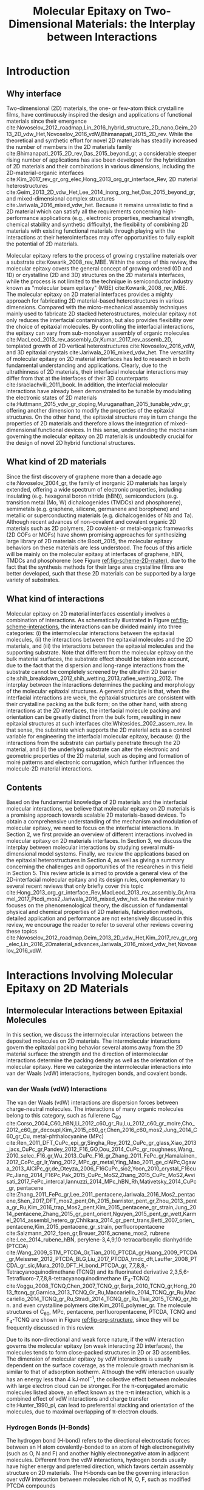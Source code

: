 #+LATEX_CLASS: achemso
#+LATEX_CLASS_OPTIONS: [journal=iecred,manuscript=review,email=true]
#+LATEX_HEADER: \SectionNumbersOn
#+LATEX_HEADER: \usepackage{graphicx}
#+LATEX_HEADER: \usepackage{float}
#+LATEX_HEADER: \usepackage{xcolor}
#+LATEX_HEADER: \usepackage{amsmath}
#+LATEX_HEADER: \usepackage{fontspec}
#+LATEX_HEADER: \usepackage[section]{placeins}
#+LATEX_HEADER: \keywords{two-dimensional materials, molecular epitaxy, van der Waals epitaxy, interfacial interactions, interface engineering, self-assembly}
#+DESCRIPTION:
#+OPTIONS: tex:t toc:nil todo:t author:nil date:nil title:nil ^:t tags:nil
#+DESCRIPTION:

#+TITLE: Molecular Epitaxy on Two-Dimensional Materials: the Interplay between Interactions

#+LATEX_HEADER: \author{Tian Tian} 
#+LATEX_HEADER:  \affiliation{Institute for Chemical and Bioengineering, ETH Z{\"{u}}rich,  Vladimir Prelog Weg 1, CH-8093 Z{\"{u}}rich, Switzerland}

#+LATEX_HEADER: \author{Chih-Jen Shih}
#+LATEX_HEADER:  \email{chih-jen.shih@chem.ethz.ch}
#+LATEX_HEADER:  \affiliation{Institute for Chemical and Bioengineering, ETH Z{\"{u}}rich,  Vladimir Prelog Weg 1, CH-8093 Z{\"{u}}rich, Switzerland}


#+NAME: abstract
#+BEGIN_EXPORT latex
%\newpage{}
\begin{abstract}
  Molecular epitaxy -- the process of growing a crystalline overlayer
  onto a substrate -- at the two-dimensional (2D) material interfaces,
  opens new avenues towards the integration of 2D materials with a
  large variety of functional molecules. The emerging field of
  controlling molecular epitaxy on 2D materials interfaces towards
  functional 2D materials-based heterostructures and novel
  optoelectronic devices, clearly requires the understanding of
  interplay between molecular interactions at the interfaces. In this
  article, we review the mechanisms governing molecular epitaxy on
  2D materials, with an emphasize on the diverse interactions
  involved, including: (i) the intermolecular interactions between the
  deposited molecules, (ii) the molecule-2D material interactions and
  (iii) the molecule-substrate interactions through the 2D material.
  The interplay between these interactions determines the dimension,
  interfacial orientation, crystal packing, morphology, and electronic
  properties of the epitaxial layer.  We further review the
  state-of-art applications, which might be benefited from tailoring
  molecular interactions at 2D materials interfaces.
\end{abstract}
#+END_EXPORT



* Introduction

** Why interface                                                    :ignore:

Two-dimensional (2D) materials, the one- or few-atom thick crystalline
films, have continuously inspired the design and applications of
functional materials since their emergence
cite:Novoselov_2012_roadmap,Lin_2016_hybrid_structure_2D_nano,Geim_2013_2D_vdw_Het,Novoselov_2016_vdW,Bhimanapati_2015_2D_rev. While
the theoretical and synthetic effort for novel 2D materials has
steadily increased the number of members in the 2D materials family
cite:Bhimanapati_2015_2D_rev,Das_2015_beyond_gr, a considerable
steeper rising number of applications has also been developed for the
hybridization of 2D materials and their combinations in various
dimensions, including the 2D-material-organic interfaces
cite:Kim_2017_rev_gr_org_elec,Hong_2013_org_gr_interface_Rev, 2D
material heterostructures
cite:Geim_2013_2D_vdw_Het,Lee_2014_inorg_org_het,Das_2015_beyond_gr,
and mixed-dimensional complex structures
cite:Jariwala_2016_mixed_vdw_het. Because it remains unrealistic to
find a 2D material which can satisfy all the requirements concerning
high-performance applications (e.g., electronic properties, mechanical
strength, chemical stability and synthetic difficulty), the
flexibility of combining 2D materials with existing functional
materials through playing with the interactions at their
heterointerfaces may offer opportunities to fully exploit the
potential of 2D materials.

Molecular epitaxy refers to the process of growing crystalline
materials over a substrate cite:Kowarik_2008_rev_MBE.  Within the scope of
this review, the molecular epitaxy covers the general concept of
growing ordered (0D and 1D) or crystalline (2D and 3D) structures on
the 2D materials interfaces, while the process is not limited to the
technique in semiconductor industry known as "molecular beam epitaxy"
(MBE) cite:Kowarik_2008_rev_MBE. The molecular epitaxy on 2D
material interfaces provides a mighty approach for fabricating 2D
material-based heterostructures in various dimensions. Compared with
the micro-mechanical assembly techniques mainly used to fabricate 2D
stacked heterostructures, molecular epitaxy not only reduces the
interfacial contamination, but also provides flexibility over the
choice of epitaxial molecules. By controlling the interfacial
interactions, the epitaxy can vary from sub-monolayer assembly of
organic molecules
cite:MacLeod_2013_rev_assembly_Gr,Kumar_2017_rev_assemb_2D, templated
growth of 2D vertical heterostructures cite:Novoselov_2016_vdW, and 3D
epitaxial crystals cite:Jariwala_2016_mixed_vdw_het.  The versatility
of molecular epitaxy on 2D material interfaces has led to research in
both fundamental understanding and applications. Clearly, due to the
ultrathinness of 2D materials, their interfacial molecular
interactions may differ from that at the interfaces of their 3D
counterparts cite:Israelachvili_2011_book. In addition, the
interfacial molecular interactions have already been demonstrated to
be tunable by modulating the electronic states of 2D materials
cite:Huttmann_2015_vdw_gr_doping,Muruganathan_2015_tunable_vdw_gr,
offering another dimension to modify the properties of the epitaxial
structures.  On the other hand, the epitaxial structure may in turn
change the properties of 2D materials and therefore allows the
integration of mixed-dimensional functional devices. In this sense,
understanding the mechanism governing the molecular epitaxy on 2D
materials is undoubtedly crucial for the design of novel 2D hybrid
functional structures.

** What kind of 2D materials                                        :ignore:

Since the first discovery of graphene more than a decade ago
cite:Novoselov_2004_gr, the family of inorganic 2D materials has
largely extended, offering a wide spectrum of electronic properties,
including insulating (e.g. hexagonal boron nitride (hBN)),
semiconductors (e.g. transition metal (Mo, W) dichalcogenides
(TMDCs) and phosphorene), semimetals (e.g. graphene, silicene,
germanene and borophene) and metallic or superconducting materials
(e.g. dichalcogenides of Nb and Ta). Although recent advances of
non-covalent and covalent organic 2D materials such as 2D polymers, 2D
covalent- or metal-organic frameworks (2D COFs or MOFs) have shown
promising approaches for synthesizing large library of 2D materials
cite:Boott_2015, the molecular epitaxy behaviors on these materials
are less understood. The focus of this article will be mainly on the
molecular epitaxy at interfaces of graphene, hBN, TMDCs and
phosphorene (see Figure [[ref:fig-scheme-2D-mater]]), due to the fact that
the synthesis methods for their large area crystalline films are
better developed, such that these 2D materials can be
supported by a large variety of substrates.

** What kind of interactions                                        :ignore:

Molecular epitaxy on 2D material interfaces essentially involves a
combination of interactions. As schematically illustrated in Figure
[[ref:fig-scheme-interactions]], the interactions can be divided mainly
into three categories: (i) the intermolecular interactions between the
epitaxial molecules, (ii) the interactions between the epitaxial
molecules and the 2D materials, and (iii) the interactions between the
epitaxial molecules and the supporting substrate. Note that different
from the molecular epitaxy on the bulk material surfaces, the
substrate effect should be taken into account, due to the fact that
the dispersion and long-range interactions from the substrate cannot
be completely screened by the ultrathin 2D barrier
cite:shih_breakdown_2012,shih_wetting_2013,rafiee_wetting_2012. The
interplay between the interactions determines the packing and
morphology of the molecular epitaxial structures. A general principle is
that, when the interfacial interactions are week, the epitaxial
structures are consistent with their crystalline packing as the bulk
form; on the other hand, with strong interactions at the 2D
interfaces, the interfacial molecule packing and orientation can be
greatly distinct from the bulk form, resulting in new epitaxial
structures at such interfaces cite:Whitesides_2002_assem_rev.  In that
sense, the substrate which supports the 2D material acts as a control
variable for engineering the interfacial molecular epitaxy, because:
(i) the interactions from the substrate can partially penetrate
through the 2D material, and (ii) the underlying substrate can alter
the electronic and geometric properties of the 2D material, such as
doping and formation of moiré patterns and electronic corrugation,
which further influences the molecule-2D material interactions.


** Contents                                                         :ignore:
Based on the fundamental knowledge of 2D materials and the interfacial
molecular interactions, we believe that molecular epitaxy on 2D
materials is a promising approach towards scalable 2D materials-based
devices. To obtain a comprehensive understanding of the mechanism and
modulation of molecular epitaxy, we need to focus on the interfacial
interactions. In Section 2, we first provide an overview of different
interactions involved in molecular epitaxy on 2D materials
interfaces. In Section 3, we discuss the interplay between molecular
interactions by studying several multi-dimensional model
systems. Finally, we review the applications based on the epitaxial
heterostructures in Section 4, as well as giving a summary concerning
the challenges and opportunities of the researches in this field in
Section 5. This review article is aimed to provide a general view of
the 2D-interfacial molecular epitaxy and its design rules,
complementary to several recent reviews that only briefly cover this
topic
cite:Hong_2013_org_gr_interface_Rev,MacLeod_2013_rev_assembly_Gr,Arramel_2017_Ptcdi_mos2,Jariwala_2016_mixed_vdw_het. As
the review mainly focuses on the phenomenological theory, the
discussion of fundamental physical and chemical properties of 2D
materials, fabrication methods, detailed application and performance
are not extensively discussed in this review, we encourage the reader
to refer to several other reviews covering these topics
cite:Novoselov_2012_roadmap,Geim_2013_2D_vdw_Het,Kim_2017_rev_gr_org_elec,Lin_2016_2Dmaterial_advances,Jariwala_2016_mixed_vdw_het,Novoselov_2016_vdW.



* Interactions Involving Molecular Epitaxy on 2D Materials

#+NAME: sec-inter-mol
** Intermolecular Interactions between Epitaxial Molecules

In this section, we discuss the intermolecular
interactions between the deposited molecules on 2D materials. The
intermolecular interactions govern the epitaxial packing behavior several atoms
away from the 2D material surface: the strength and the 
direction of intermolecular interactions determine the packing density
as well as the orientation of the molecular epitaxy. Here we categorize
the intermolecular interactions into van der Waals (vdW) interactions,
hydrogen bonds, and covalent bonds.

*** van der Waals (vdW) Interactions

The van der Waals (vdW) interactions are dispersion forces between
charge-neutral molecules. The interactions of many organic molecules belong to this
category, such as fullerene C_{60}
cite:Corso_2004_C60_hBN,Li_2012_c60_gr_Ru,Lu_2012_c60_gr_moire,Cho_2012_c60_gr_decoupl,Kim_2015_c60_gr,Chen_2016_c60_mos2,Jung_2014_C60_gr_Cu,
metal-phthalocyanine (MPc)
cite:Ren_2011_DFT_CuPc_epi_gr,Singha_Roy_2012_CuPc_gr_glass,Xiao_2013_jacs_CuPc_gr,Pandey_2012_F16_GO,Dou_2014_CuPc_gr_roughness,Wang_2010_selec_F16_gr,Wu_2013_CuPc_F16_gr,Zhang_2011_FePc_gr,Hamalainen_2012_CoPc_gr_Ir,Yang_2012_MPc_gr_metal,Ying_Mao_2011_ge_clAlPc,Ogawa_2013_AlCiPc_gr,de_Oteyza_2006_F16CuPc_sio2,Yoon_2010_crystal_F16cuPc,Jiang_2014_F16Pc,Pak_2015_CuPc_MoS2,Zhang_2015_CuPc_MoS2,Avvisati_2017_FePc_intercal,Iannuzzi_2014_MPc_hBN_Rh,Mativetsky_2014_CuPc_gr,
pentacene
cite:Zhang_2011_FePc_gr,Lee_2011_pentacene,Jariwala_2016_Mos2_pentacene,Shen_2017_DFT_mos2_pent,Oh_2015_barristor_pent_gr,Zhou_2013_penta_gr_Ru,Kim_2016_trap_Mos2_pent,Kim_2015_pentacene_gr_strain,Jung_2014_pentacene,Zhang_2015_gr_pent_orient,Nguyen_2015_pent_gr_wett,Karmel_2014_assembl_hetero_gr,Chhikara_2014_gr_pent_trans,Betti_2007_orien_pentacene,Kim_2015_pentacene_gr_strain,
perfluoropentacene cite:Salzmann_2012_fpen_gr,Breuer_2016_acnene_mos2,
rubrene cite:Lee_2014_rubene_hBN, perylene-3,4,9,10-tetracarboxylic
dianhydride (PTCDA)
cite:Wang_2009_STM_PTCDA_Gr,Tian_2010_PTCDA_gr,Huang_2009_PTCDA_gr,Meissner_2012_PTCDA_BLG,Liu_2017_PTCDA_tmdc_dft,Lauffer_2008_PTCDA_gr_sic,Mura_2010_DFT_H_bond_PTCDA_gr,
7,7,8,8,-Tetracyanoquinodimethane (TCNQ) and its fluorinated
derivative 2,3,5,6-Tetrafluoro-7,7,8,8-tetracyanoquinodimethane
(F_{4}-TCNQ)
cite:Voggu_2008_TCNQ,Chen_2007_TCNQ_gr,Barja_2010_TCNQ_gr,Hong_2013_ftcnq_gr,Garnica_2013_TCNQ_Gr_Ru,Maccariello_2014_TCNQ_gr_Ru,Maccariello_2014_TCNQ_gr_Ru,Stradi_2014_TCNQ_gr_Ru,Tsai_2015_TCNQ_gr_hbn.
and even crystalline polymers cite:Kim_2016_polymer_gr. The molecule
structures of C_{60}, MPc, pentacene, perfluoropentacene, PTCDA, TCNQ
and F_{4}-TCNQ are shown in Figure [[ref:fig-org-structure]], since they
will be frequently discussed in this review. 

Due to its non-directional and weak force nature, if the vdW
interaction governs the molecular epitaxy (on weak interacting 2D
interfaces), the molecules tends to form close-packed structures in 2D
or 3D assemblies. The dimension of molecular epitaxy by vdW
interactions is usually dependent on the surface coverage, as the
molecule growth mechanism is similar to that of adsorption
isotherm. Although the vdW interaction usually has an energy less than
4 kJ\(\cdot\)mol\(^{-1}\), the collective effect between molecules
with large electron cloud can be stronger. For the \pi-conjugated
aromatic molecules listed above, an effect known as the \pi-\pi
interaction, which is a combined effect of vdW interactions and charge
transfer cite:Hunter_1990_pi, can lead to preferential stacking and
orientation of the molecules, due to maximal overlapping of
\pi-electron clouds. 


*** Hydrogen Bonds (H-Bonds)

The hydrogen bond (H-bond) refers to the directional electrostatic
 forces between an H atom covalently-bonded to an atom of high
 electronegativity (such as O, N and F) and another highly
 electronegative atom in adjacent molecules. Different from the vdW
 interactions, hydrogen bonds usually have higher energy and preferred
 direction, which favors certain assembly structure on 2D
 materials. The H-bonds can be the governing interaction over vdW
 interaction between molecules rich of N, O, F, such as modified
 PTCDA compounds
 cite:Mura_2010_DFT_H_bond_PTCDA_gr,Karmel_2014_assembl_hetero_gr,
 perylene tetracarboxylic diimide (PTCDI)
 cite:Pollard_2010_hbond_assembly_gr,Karmel_2014_PTCDI_gr,
 carboxylic-substituted aromatic compounds
 cite:Rochefort_2009_aro_graphene_mech,Addou_2013_TPA_gr, polycyclic
 aromatic compounds
 cite:Kozlov_2012_polyaro_gr,Roos_2011_BTP_gr,Meier_2010_polycyclic_gr
 and phosphonic acid cite:Prado_2011_2D_acid_gr. The existence of
 H-bond is shown to stabilize the assembled structures in low
 dimensions, such as linear supramolecular assemblies
 cite:Pollard_2010_hbond_assembly_gr or two-dimensional sheets
 cite:Prado_2011_2D_acid_gr. It is also found that the specific
 adsorption sites on 2D materials (such as the moiré patterns) also
 play an important role in the assembly of H-bond-governed molecular
 epitaxy.


*** Covalent Bonds

Covalent bonds, including the metal coordination bonds, have also been
demonstrated in the molecular epitaxy on 2D materials interfaces. In
general, the interactions between the epitaxial molecules and 2D
material (vdW and Coulombic interactions) are much weaker than the
covalent bond, resulting in a large variety of epitaxial structures
cite:Bakti_Utama_2013_rev_epitax. One example is the van der Waals
epitaxy (vdWE) which allows 2D or 3D crystalline growth on 2D
materials, regardless of the lattice mismatch between the two
materials at the interface, as will be discussed in latter in Section
3.2.2. A number of 2D vertical heterostructures have been demonstrated
by the vdWE approach, including (the former being the epitaxial
layer): TMDC/graphene
cite:Shi_2012_vdw_epi_MoS2_gr,McCreary_2014_MoS2_gr,Miwa_2015_MoS2_gr,Liu_2016_epi_MoS2_gr_rotation,Lin_2014_vdW_solid,Lin_2015_Wse2_MoS2_gr,Lin_2014_WS2_Gr,Azizi_2015_Freevdw_Gr_TMDCs,Ago_2015_MoS2_Gr,Kim_2016_BiSnTe_gr,
TMDC/hBN
cite:Yan_2015_MoS2_on_hBN,Wang_2015_cvd_MoS2_BN,Cattelan_2015_Ws2_hBN,Gehring_2012_BiTeSe_hBN,
graphene/hBN
cite:Yang_2013_gr_hBN,Liu_2011_gr_hBN,Zhang_2015_gr_hBN,Xu_2015_gr_hBN,Driver_2016_MBE_gr_hBN,
and TMDC/TMDC
cite:Zhang_2014_vdw_epi_SnS2_MoS2,Diaz_2015_MoTe2_MoSe2,Gong_2014_WS2_MoS2,Alemayehu_2015_TMDC_vdw,Xenogiannopoulou_2015_MoSe2_Bi,Li_2016_GaSe_MoSe2_vdW
heterostructures. Moreover, the 2D epitaxial layer can also serve as
template for subsequent vdWE process, allowing the growth of multilayer
2D heterostructures on a large scale cite:Lin_2015_Wse2_MoS2_gr. The
vdWE has also been used to grow 3D heterostructures on mono- or
multilayer 2D materials interfaces, by utilizing non-planar electron
pairs, such as tetrahedral and octahedral orbitals. A variety of 3D
inorganic materials have been shown the possibility to be grown on 2D
materials, including dielectric Al_{2}O_{3}
cite:Zhang_2014_Al2O3_ALO_Gr,Vaziri_2013_ALD_Al2O3_gr, and HfO_{2}
cite:Alaboson_2011_PTCDA_gr_ALD by atomic layer deposition,
semiconducting TiO_{2} with various morphology (mesoporous, nanowire
and nanowall)
cite:Li_2015_TiO2_GO,Kumar_2011_gr_TiO2_generator,Zhang_2011_TiO2_gr,
ZnO on graphene
cite:Chung_2010_GaN_ZnO_gr,Kumar_2011_gr_TiO2_generator, ZnO on hBN
cite:Oh_2014_ZnO_hBN, GaN on graphene
cite:Chung_2012_GaN_gr,Nepal_2013_GaN_gr,Yoo_2013_GaN_gr_defect,Kim_2014_direct_vdw_GaN_gr,Kim_2017_remote_epi_Gr,
GaAs on graphene
cite:Alaskar_2015_GaAs_gr_Si_theor,Kim_2017_remote_epi_Gr, GaN on hBN
cite:Kobayashi_2012_GaN_hBN as well as CdS and CdTe on layered
MoTe_{2} or WTe_{2}
cite:Loeher_1994_vdw_epi_CdS_MoTe,Loeher_1996_CdTe_MoWTe.

Apart from the vdWE approach, covalently bonded structures can also be
formed by on-surface chemical reactions and metal coordination
bonds. Two-dimensional covalent organic frameworks (2D COFs), which
are formed by linking monomers by sp2-type bonds, such as boron ester
and imine, have shown to be grown on graphene layer with highly
ordered orientation
cite:Colson_2014_2D_COF_gr,Colson_2011_2DMOF_gr,Sun_2017_cof_gr, by
fine tuning the aromatic building blocks and bond formation
process. Metal coordination bonding also shows the feasibility of
making long-range ordered 2D cite:Urgel_2015_MOF_BN and 3D
cite:Kumar_2014_2D_MOF_gr structures on weakly interacting or
functionalized 2D materials. The choice of the linker is crucial for
the formation of COF and MOF on 2D materials: planar sp2-type bonds
such as boron ester, imine and square planar metal coordination are
generally required for the formation of 2D epitaxial structure.



#+NAME: sec-mole-2D
** Interactions between Epitaxial Molecules and 2D Material

The interactions between the epitaxial molecules and 2D material
determine the molecular packing behavior of the first few
overlayers. In addition, the interactions also have great impact on
the molecular adsorption process, thereby influencing the
heterogeneous nucleation characteristics. As discussed above, the
interplay between the intermolecular and molecule-2D material
interactions is the key factor in controlling the molecular epitaxial
structure. Here we categorize the molecule-2D material interactions
into weak (dispersion and electrostatic), charge-transfer
interactions, site-specific adsorption, and covalent bond formation.

*** Weak Interactions

The weak molecule-2D material interactions involve the short-range
dispersion (vdW) and long-range electrostatic (Coulombic)
interactions. In the case of graphene, the delocalized \pi-electrons
are the basis for the non-covalent interactions. A large variety of
planar aromatic molecules, including PTCDA, PTCDI, C_{60}, MPc are
shown to assemble on graphene with their aromatic rings parallel to
the graphene surface, in order to lower the adsorption energy by
maximizing the \pi-electron overlapping. Such phenomenon is often
termed as the \pi-\pi interaction
cite:Grimme_2008_pipi,Zhang_2011_rev_pipi_gr.  The \pi-\pi
interactions between graphene and aromatic \pi-conjugated molecules
play a significant role in the orientation of planar organic molecules
on graphene, which is also widely known as the graphene template
effect cite:Yang_2015_rev_template. MPc molecules (e.g. M=Cu, Fe, Co
and AlCl) and substituted MPc (e.g. F_{16}CuPc) are well known to form
a "face-on" orientation on graphene interface, relative to the
"edge-on" orientation that are usually found on the deposition of these
molecules on amorphous substrates such as SiO_{2} or
glass
cite:Zhong_2012_gr_F16_pn_junc,Ying_Mao_2011_ge_clAlPc,Zhang_2011_FePc_gr,Hamalainen_2012_CoPc_gr_Ir,Mativetsky_2014_CuPc_faceon_gr,Dou_2014_CuPc_gr_roughness,Singha_Roy_2012_CuPc_gr_glass,Xiao_2013_jacs_CuPc_gr.
Similarly, the graphene-templated orientation of organic molecules have
also been discovered for pentacene
cite:Zhou_2013_penta_gr_Ru,Lee_2011_pentacene,Lee_2011_pentacene,Zhang_2015_gr_pent_orient,
C_{60} cite:Kim_2015_c60_gr,Shih_2015_PartiallyScreened, p-sexiphenyl
(6P) cite:Hlawacek_2011_6P_gr, and dibenzotetrathienocoronene (DBTTC)
cite:Kim_2016_DBTTC_gr molecules, revealing a general mechanism behind
their assembly behavior.

Apart from graphene, the weak interactions on hBN and MoS_{2} surfaces
are also studied. The packing configuration of pentacene and
perfluoropentacene on MoS_{2} are studied through X-ray diffraction,
near edge X-ray absorption fine structure (NEXAFS)
cite:Breuer_2016_acnene_mos2,Kim_2016_trap_Mos2_pent and atomic force
microscopy (AFM) cite:Jariwala_2016_Mos2_pentacene. A comparison
between the packing configurations of the molecules on pristine
MoS_{2}, SiO_{2}, and defective MoS_{2} surfaces indicates that the
growth of pentacene and perfluoropentacene on MoS_{2} is also an
epitaxial process. Theoretical calculations show that the
molecule-MoS_{2} interactions are also dependent on the MoS_{2} phase:
adsorbed pentacene molecules on the 2H-MoS_{2} (hexagonal symmetry,
semiconducting) is dominated by the weak interactions, while the
charge-transfer interactions (see next section) between pentacene and
1T-MoS_{2} (trigonal symmetry, metallic) turns out to be the major
effect cite:Shen_2017_DFT_mos2_pent. More detailed definition and
characteristics of the 2H- and 1T- phases of MoS_{2} can be found in
Ref. citenum:Lin_2014_MoS2_1T2H. The results show that although the
dipole intensity of MoS_{2} is larger than graphene, its 2D interface
is still of weakly interactive nature, which can be also revealed from
recent theoretical studies on the wettability of monolayer MoS_{2}
cite:Rajan_2016_wett_mos2. 6P molecules on hBN also exhibits a "face
on" configuration cite:Matkovic_2016_6P_hBN, similar to that observed
in its molecular epitaxy on graphene. Moreover, in the case of rubrene
on hBN, due to the non-planar structure of rubrene
cite:Lee_2014_rubene_hBN, the "edge-on" configuration is more
predominant than the "face-on" configuration, reflecting the fact that
the molecule-hBN interaction is weakly dispersive. The vdW interaction
is also found to lower the binding energy in the rubrene-hBN system.

Another important feature of 2D materials is their low quantum capacitance
nature due to low density of states (DOS) near the intrinsic Fermi
level cite:Das_Sarma_2011_electron_gr,Bhimanapati_2015_2D_rev, which
enables practical doping by either substrate-2D material interaction
cite:Varchon_2007_doping,Giovannetti_2008_doping,Chen_2013_doping or
by an electric displacement field
cite:Das_2008_doping,Perera_2013_doping. Recent atomistic simulation and scanning
tunneling microscopy studies
cite:Muruganathan_2015_tunable_vdw_gr,Huttmann_2015_vdw_gr_doping
indicate that the vdW interaction between the 2D material and
epitaxial molecule can be tuned by the doping density of graphene (Figure [[ref:fig-tune-vdW]](a) and [[ref:fig-tune-vdW]](b)). In
principle, the doping of 2D materials may also influence the
electrostatic interactions with the molecules above, as supported by
the studies of doping-induced wettability change of 2D materials
cite:Ren_2015_interfacial,Ostrowski_2014_tunable,Ashraf_2016_doping,Hong_2016_mechanism.

*** Charge-Transfer Interactions

The charge-transfer (CT) interactions, or the donor-acceptor (DA)
interactions, refer to the process that electrons undergo
redistribution between the epitaxial molecules and the underlying 2D
material. Due to the locally enhanced carrier density in the formed CT
complex, the CT interactions tend to be stronger than the dispersion
and electrostatic interactions. The formation of a CT heterostructure
requires alignment of the energy levels between the 2D material and
the overlayer molecules cite:Akiyoshi_2015_DA. The CT interactions may
change the electronic structure of the 2D material through
non-covalent interactions, which have benefited the electronic
modification of 2D materials
cite:Cai_2015_doping_2D_rev,Wehling_2008_doping,Zhang_2011_rev_pipi_gr.
7,7,8,8,-Tetracyanoquinodimethane (TCNQ) and its fluorinated
derivative 2,3,5,6-Tetrafluoro-7,7,8,8-tetracyanoquinodimethane
(F_{4}-TCNQ) tend to form CT complexes with graphene
cite:Chen_2007_TCNQ_gr,Voggu_2008_TCNQ, with a degree of charge
transfer of ~0.3 /e/ for TCNQ and ~0.4 /e/ for F_{4}-TCNQ,
cite:Barja_2010_TCNQ_gr. Molecular assembly of F_{4}-TCNQ on epitaxial
graphene is shown to be determined by the moiré pattern, while the
assembled TCNQ molecules exhibit close-packed geometry
cite:Barja_2010_TCNQ_gr, indicating that the molecular-2D material
interaction becomes predominant, when the degree of charge transfer
increases. More interestingly, F_{4}-TCNQ exhibits an "edge-on"
orientation on graphene, with the electron-withdrawing $\mathrm{C}
\equiv \mathrm{N}$ groups adjacent to graphene cite:Coletti_2010_TCNQ,
which supports the existence of strong interacting CT complex,
overwhelming the \pi-\pi interactions.  Since the charge transfer may
occur when the HOMO and LUMO energy levels of the epitaxial molecule
and 2D material match, it is also expected to play a role in the
molecular epitaxy on 2D semiconductors, such as TMDCs. Density
functional theory (DFT) studies reveal that pentacene adsorbed on
1T-type monolayer MoS_{2} has a large degree of charge transfer
ranging from 0.44-0.87 /e/, and in turn changes the Fermi energy level
of MoS_{2} by up to 1 eV cite:Shen_2017_DFT_mos2_pent. Similarly, the
interface between C_{60} and MoS_{2} is found to be a pn-junction,
with charge depleted at the bottom of the C_{60} and accumulated at
the interface cite:Chen_2016_c60_mos2. On the other hand, the tendency
of forming CT-induced orientation is attenuated on bulk MoS_{2}
crystal cite:Sakurai_1991_c60_mos2, due to an increase of the quantum
capacitance compared with its monolayer counterpart. Theoretical
studies also disclose strong CT between phosphorene and
electron-donating tetrathiafulvalene (TTF), as well as
electron-accepting TCNQ molecules cite:Zhang_2015_DA_phosphorene.
 

*** Site-Specific Adsorption

The electronic and geometric properties of a 2D material are known to be
influenced by its underlying substrate. When there is a lattice
mismatch between the 2D material and the substrate, a long-range
periodic superposition known as moiré pattern forms, as has been
found in the case of graphene/metal cite:Hamalainen_2013_moire_gr
(Figure [[ref:fig-scheme-moire]](a)) and hBN/metal
cite:Schulz_2014_hBN_moire (Figure [[ref:fig-scheme-moire]](b)).  The
moiré pattern does not only cause a geometric interference, but
indeed changes the local electronic state and structure of the 2D
material. Although structural corrugation up to 1 \AA exists in the
moiré patterns formed on strongly interacting surface, we still
regard the system as a 2D material due to the confined thickness. In
the case of graphene sitting on a metal surface, a longer carbon-metal
distance than average was found to be formed when a metal atom rests
under the center of the carbon ring (the "hill" or top region). The
regions with a lower carbon-metal distance ("valley" regions) can be
further categorized to the face-centered cubic (fcc) and hexagonal
close-packed (hcp) sites. In the hBN/metal system, due to the weakly
interaction nature of hBN, there are pore sites where the average
metal-2D material distance is reduced, when the strongly interacting N
atoms sit on top of metal atoms. The edges that connect the pore
regions in hBN/metal are referred to the "wire" regions. The height
difference within the graphene or hBN layer can be used to quantify
the degree of metal-2D material interaction strength. The weakly
interacting surfaces include graphene/Ir(111)
cite:Pletikosi_2009_gr_Ir,Busse_2011_Gr_Ir,Hamalainen_2013_moire_gr,
graphene/Pt(111) cite:Sutter_2009_Gr_Pt, hBN/Ir(111)
cite:Schulz_2014_hBN_moire, hBN/Pt(111) cite:Cavar_2008_hBN_Pt,
hBN/Cu(111) cite:Joshi_2012_hBN_Cu, in which the average 2D
material-metal distance is comparable with that in the bulk material
(3.3~3.4 \AA) and the corrugation in the 2D layer is typically small
(<0.5 \AA). The strongly interacting surfaces including
graphene/Ru(0001) cite:Moritz_2010_gr_Ru, graphene/Rh(111)
cite:Wang_2010_gr_Rh, hBN/Ru(0001) cite:Wang_2010_gr_Rh, and
hBN/Rh(111) cite:Dil_2008_hBN_Rh, in which the height corrugation in
the 2D layer can be as large as 1 \AA, and the electronic fluctuation
can be up to 0.5 eV. In the strongly interacting systems, the moiré
pattern creates a local difference in the adsorption potential, which
in turn results in site-specific adsorption of small molecules on
these surfaces. The site-specific adsorption behavior has been
observed in a variety of organic semiconductor molecules deposited on
the graphene/Ru(0001) surface, including MPc (M=Fe, Ni, Zn, Mn)
cite:Mao_2009_Pc_gr_kagome,Yang_2012_MPc_gr_metal,Zhang_2011_FePc_gr,
pentacene cite:Zhang_2011_FePc_gr,Zhou_2013_penta_gr_Ru, C_{60}
cite:Lu_2012_c60_gr_moire,Li_2012_c60_gr_Ru, PTCDA
cite:Roos_2011_BTP_gr,Zhou_2011_PTCDA_gr_Ru, TCNQ
cite:Garnica_2013_TCNQ_Gr_Ru,Maccariello_2014_TCNQ_gr_Ru. Similar
behavior has also been found on the surface of hBN/Ru(0001) for MPc
(M=H_{2}, Cu, Co)
cite:Dil_2008_hBN_Rh,Jarvinen_2014_MPc_hBN_Ru,Schulz_2013_copc_hbn_moire,
TCNQ cite:Joshi_2014_TCNQ_hBN, and C_{60} cite:Corso_2004_C60_hBN. The
molecules on the strongly interacting surfaces prefer to first adsorb
on the sites with a lower adsorption energy, such as the hcp and fcc
sites on the graphene/Ru(0001) surface, and the pore regions in the
hBN/Ru(0001) surface. Adsorption onto the sites with a higher energy,
e.g., the top regions of the graphene/Ru(0001) surface, may occur
after the lower-energy sites are fully occupied. Therefore under a low
coverage, the molecules adsorbed on the strongly interacting moiré
pattern typically show ordered sub-2D assembly, composed of the
molecules trapped at the specific sites.

Recently, more experimental and theoretical studies have also
demonstrated the moiré pattern formation on TMDC/metal
cite:Chen_2013_doping,Sorensen_2014,Le_2012_MoS2_Cu, TMDC/TMDC
cite:Kang_2013_TMDC_moire,Zhang_2014_vdw_epi_SnS2_MoS2,Diaz_2015_MoTe2_MoSe2,Fang_2014_intercoupl_vdW,Li_2016_GaSe_MoSe2_vdW,
and TMDC/hBN cite:Fang_2014_intercoupl_vdW surfaces. Following the
discussion of the strongly interacting surface of graphene/Ru(0001),
it is believed that the moiré pattern formed between the strongly
coupled layers, e.g. TMDC/Ru(0001) cite:Chen_2013_doping and TMDC/TMDC
cite:Fang_2014_intercoupl_vdW heterostructures may also lead to the
site-specific adsorption phenomenon cite:Diaz_2015_MoTe2_MoSe2, in
contrast to the close-packing structure formed on the weakly
interacting surfaces, as discussed in the previous section.


*** Covalent Bonds

Covalent bonds formed perpendicular to the 2D material plane open an
opportunity for functionalizing 2D materials and provide anchor sites
for post-modification. Compared with the vdWE approach, chemical
modification of 2D material is less used for growing epitaxy
structures, due to a relatively limited choice of chemical reactions
available and the potential structural destruction during
modification. It is also noteworthy that heteroepitaxy based on
covalent bonds on 2D material is almost impossible, because the 2D
basal structure is destroyed by the geometric change of the molecular
orbital (e.g. planar sp^{2} to tetrahedral sp^{3} in
graphene). Indeed, covalent modifications with sparse
distribution of sites on 2D materials have been shown to change the their
electronic properties
cite:Georgakilas_2012_noncoval_gr_rev,Lee_2011_tempo_gr,Zhang_2013_janus_gr,Voiry_2014_cov_TMDC_phase,Vishnoi_2016_ar_mos2_covalent. The
attachment of \pi-conjugated structures can also be employed in the
covalent modification of graphene, due to the large π electron
cloud. The chemical grafting of graphene mainly involves free-radical
reaction, using 2,2,6,6-tetramethyl-1-piperridinyloxy (TEMPO)
cite:Lee_2011_tempo_gr, 4-amino-2,2,6,6-tetramethyl-1-piperridinyloxy
(amino-TEMPO) cite:Choi_2010_aminotempo_gr, and 4-nitrophenyldiazonium
salt (NPD) derivatives
cite:Bekyarova_2009_ar_gr,Hossain_2010_ar_gr,Zhang_2013_janus_gr,Wang_2012_ar_gr_react_rate,Kumar_2014_2D_MOF_gr. The
work function of graphene is found to be changed by the density of
aryl substitution sites
cite:Lee_2011_tempo_gr,Liu_2011_rev_chem_dope_gr, which enables stable
modification of its electronic properties. More interestingly, a
"Janus" functionalized graphene can be realized by the covalent
modification on both sides of a free-standing graphene sheet
cite:Zhang_2013_janus_gr, demonstrating the potential of asymmetric
fabrication of complex 2D functional materials. From the classical
chemical reaction model, the reaction rate between NPD and graphene
can be modeled by the overlap of DOS between the LUMO of NPD and the
Fermi level graphene. A low DOS in 2D materials makes it
possible to fine-tune the interfacial chemical reaction rate by the
doping density of 2D materials, for instance through the substrate doping of
graphene cite:Wang_2012_ar_gr_react_rate. Several approaches have also
show the possibility of functionalizing other 2D materials, including
nucleophilic substitution between anionized TMDCs and organohalides
cite:Voiry_2014_cov_TMDC_phase,Vishnoi_2016_ar_mos2_covalent and aryl
diazonium salts cite:Knirsch_2015_cov_MoS2. The functional groups on
2D materials may further serve as anchoring sites for chain-reaction
cite:Hossain_2010_ar_gr, MOF growth cite:Kumar_2014_2D_MOF_gr, and
functionalization of bioactive molecules
cite:Wang_2012_ar_gr_react_rate. It is expected that further
advance of covalently modified 2D materials with site-specific and
programmable chemical functionalization will combine the 2D with the
3D materials in a controllable manner.






#+NAME: sec-mol-sub
** Interactions between Epitaxial Molecules and Substrate

One of the major differences of the molecular epitaxy on 2D materials
compared with that on the bulk materials is that the interactions from
the underlying substrate is not fully screened by the atomically thin
2D barrier. Note that this phenomenon is distinguished from the effect
of strongly interacting surface or substrate doping, with the latter
two referring to the change of 2D material's electronic and geometric
properties, which then influence the molecule-2D material
interactions. The penetration of the molecule-substrate interactions
through monolayer 2D material is first observed in the experiments of
wettability of substrate-supported graphene: the water contact angle
of water on graphene is found to be influenced by the vdW force
between the water molecules and the substrate, known as the wetting
"transparency" or "translucency" of graphene
cite:rafiee_wetting_2012,shih_breakdown_2012,shih_wetting_2013. The
transparency can be even pronounced for electrostatic interactions,
which has longer length scale than the vdW force
cite:Shih_2015_PartiallyScreened,Tian_2016_multiscale.

Recent studies have extended the concept of the molecule-substrate
interactions to the topic covered in this review. The influence of the
molecule-substrate interactions on molecular epitaxy can be examined
indirectly via changing the layer number of 2D materials, due to the
fact that the interactions decay drastically by increasing the
interaction distance. Kratzer et al. reported that the morphology of
the 6P molecules deposited on SiO_{2}-supported graphene shows
layer-dependent morphology cite:Kratzer_2014_6P_gr_layer. The
needle-like crystalline structures of 6P deposited on graphene/SiO_{2}
underwent morphological change by increasing graphene layer number
increasing from 1 to 4. No further change of morphology was observed
after more than 5 layers (Figure [[ref:fig-trans-vdW]](a)). The author
attributed the layer-dependent morphology change to the dewetting
caused by increasing the number of graphene layers, which corresponds
well with the decay of the vdW interaction between the 6P molecule and
the SiO_{2} surface as a function of graphene layers. Similarly,
Chhikara et al also reported the layer-dependent morphology change of
pentacene layer deposited on graphene/SiO_{2}
cite:Chhikara_2014_gr_pent_trans, with the domain size of pentacene on
single layer graphene (SLG) larger than that on bilayer graphene
(BLG), and a lower activation energy on SLG. Direct evidence of the
molecule-substrate interaction is also revealed by the comparison
between different substrates. Nguyen et al. showed that the chemical
composition and wettability of the substrate surface has an impact on
the morphology of pentacene molecules deposited on the supported
graphene film cite:Nguyen_2015_pent_gr_wett. On graphene supported by
the hydrophobic SiO_{2} substrate with an alkyl self-assembled
monolayer (SAM), the domain size of the pentacene film increases
compares to that on graphene supported by pristine SiO_{2}, and the
pentacene molecules are mainly packed with the "face-on"
orientation. On the contrary, on graphene supported by
ozone-plasma-treated SiO_{2}, the domain size of pentacene decreases
and the percentage of standing orientation of pentacene increases (see
Figure [[ref:fig-trans-vdW]](b)). Recently the vdW transparency of
graphene has also been employed in the remote vdWE of GaAs on
graphene/GaAs substrate cite:Kim_2017_remote_epi_Gr. Kim et al. showed
that the strong interactions between the Ga-As and As-As atoms can
penetrate through a gap of up to 9 \AA, which is essentially larger
than the thickness of graphene (Figure [[ref:fig-trans-vdW]](c)). As a
result the vdW interaction of the GaAs substrate is not fully screened
by the graphene layer on the top, and highly crystalline GaAs film can
be grown following the underlying GaAs orientation (Figure
[[ref:fig-trans-vdW]](d)). In addition to the vdW and Coulombic
interactions, graphene layer is also found to be transparent to the
charge transfer process cite:Jeong_2015_DA_transparency_gr. The
reduction rate of AuCl_{4}^{-} on graphene surface are found to be
faster when graphene is coated on a reductive surface, such as Al, Ge
and Cu surfaces. Due to the fact that the intrinsic Fermi level of
graphene (-4.6 eV) is higher than that of Cu (-4.8 eV) while the
reduction rate is even lower, such phenomenon cannot be solely
ascribed to the substrate doping of graphene. DFT calculations reveal
the depletion of charges in the Al supporting layer and accumulation
near the AuCl_{4}^{-} ion across the graphene membrane, while the
charge density in graphene is negligible compared with graphene
supported by SiO_{2}, implying that the charge transfer interaction
can also penetrate through the graphene layer. Recently, the
modulation of molecule-substrate interactions has also been used for
controlled add-layer growth
cite:Qi_2017_addlayer,Lee_2017_c60_hbn,Ojeda_Aristizabal_2017_C60_hBN
and modulation of optical properties on vdW interfaces
cite:Chow_2017_exciton.

Note that although the molecule-substrate interaction has an impact on
the molecular epitaxy on 2D materials, the following conditions have
to be satisfied for observing the phenomenon experimentally. First,
the interaction strength between the epitaxial molecules and the
substrate is comparable with the molecule-2D material and
intermolecular interactions. In addition, the molecule-substrate
distance should be sufficiently small to allow the penetration of
short-range vdW and charge-transfer interactions, requiring high
degree of surface cleanness in fabrication and precise control over
surface wrinkle and overlayers. We believe the molecule-substrate
interaction is universal but may be negligible in some systems, in
which the molecule-substrate interactions may be screened by 2D
materials
cite:Kong_2012_gr_screen,Cho_2012_c60_gr_decoupl,Tsoi_2014_vdW_screening_2D,Zheng_2016_org_tmdc_screen,Gurarslan_2016_MoS2_vdW_iso. By
replacing graphene with TMDC, the molecule-substrate distance
increases, which causes greatly-attenuated molecule-substrate
interaction at both nano- to micro- length scale
cite:Tsoi_2014_vdW_screening_2D,Zheng_2016_org_tmdc_screen and
macroscopic scale cite:Gurarslan_2016_MoS2_vdW_iso. In order to
precisely determine the contribution of molecule-substrate
interactions experimentally, one needs to decouple it from the
substrate-induced doping effect of 2D materials, which may also change
the molecule-2D material interaction, as addressed earlier
cite:Huttmann_2015_vdw_gr_doping,Muruganathan_2015_tunable_vdw_gr,Hong_2016_mechanism,Ashraf_2016_doping.
** Summary

To obtain a clear view of the interactions involved in the molecular
epitaxy on 2D materials interfaces, we have summarized the major forms
of interactions and their energy range in Table
[[ref:tbl-interactions]]. As can be seen, both strong interactions (> 100
kJ\(\cdot\)mol^{-1} for covalent bonds, metal-coordination and
hydrogen bonds), and weak interactions (< 50 kJ\(\cdot\)mol^{-1})
exist in the intermolecular and molecule-2D interactions. On the other
hand, the molecule-substrate interactions mainly have a weak nature,
and weaker than the intermolecular and molecule-2D weak interactions
due to the increasing of molecule-substrate distance.

#+CAPTION: Types of interfacial interactions involved in the molecular epitaxy on 2D materials interfaces, showing the typical forms of interaction and energy range.
#+NAME: tbl-interactions
| <l>                             | <l>                      | <l>                                         |
|---------------------------------+--------------------------+---------------------------------------------|
| Type of Interfacial Interaction | Form of Interaction      | Typical Energy Range  (kJ\(\cdot\)mol^{-1}) |
|---------------------------------+--------------------------+---------------------------------------------|
| Intermolecular                  | van der Waals            | \leq 5                                      |
|                                 | \pi - \pi                | \leq 50                                     |
|                                 | H-bonds                  | 4 - 120 cite:jeffrey_introduction_1997      |
|                                 | Covalent Bonds           | 100 - 400                                   |
|---------------------------------+--------------------------+---------------------------------------------|
| Molecule-2D                     | Weak Interactions        | 10 - 60 cite:Lazar_2013                     |
|                                 | Charge-Transfer          | 50 - 200                                    |
|                                 | Site-Specific Adsorption | 30 - 100                                    |
|                                 | Covalent Bonds           | 100 - 400                                   |
|---------------------------------+--------------------------+---------------------------------------------|
| Molecule-Substrate              | Weak Interactions        | \leq 20                                     |
|---------------------------------+--------------------------+---------------------------------------------|

We would like to point out that the interactions discussed here are at
the molecular level and represent the nanoscale properties of the
epitaxial system. The macroscopic properties, such as the morphology,
density and domain size of the epitaxial structures, are not solely
dependent on individual interaction, requiring multiscale
analysis. Some macroscopic properties, such as the surface energy, as
a combined effect of the interactions discussed here, are used more
frequently to describe the macroscopic behavior. We will cover this
topic in Section 3 when discussing the 3D epitaxy.

* Molecular Epitaxy of Different Dimensions

As shown in the previous section, the molecular epitaxy on 2D
materials is controlled by a variety of interactions, which
essentially dominate the epitaxial structure of the first few
monolayers. Various growth methods are considered in this section,
including thermal evaporation deposition of small molecules, gas phase
chemical vapor deposition of 2D heterostructures, and liquid phase
nucleation. Upon thin film growth, the morphology of the grown
structure can range from 0D to 3D, depending on the interfacial
interactions. Various characterization techniques are involved. For
0D-1D assembly, the ordering is mainly characterized by scanning
tunneling microscopy (STM). On the other hand, for 2D and 3D assembly,
the morphology and thickness are mainly revealed by scanning electron
microscopy (SEM), transmission electron microscopy (TEM) and atomic
force microscopy (AFM). The packing and orientation information of the
epitaxial structure are generally measured by X-ray diffraction
techniques, in particular grazing X-ray incidence
diffraction (GIXD). Understanding the role of different interactions and
their interplay in multi-dimensional molecular epitaxial structure is
important for tailoring 2D material-based heterostructures. In this
section, we review several model systems of different dimensions, with
the focus on how the interactions determine the morphological
dimension. Note that here we discuss the dimension of the epitaxial
structure, rather than the dimension of epitaxial molecules in some
other studies cite:Jariwala_2016_mixed_vdw_het.

** Sub-monolayer Assembly

We refer the sub-monolayer assembly on 2D material to the formation of
discrete 0D clusters, 1D nanowires or incomplete 2D assembly such as
porous and network structures. Note that several prerequisites exist
for the formation of sub-2D assembly on a 2D material surface. First,
the surface coverage should be less than 1 monolayer (ML), as
determined by the surface adsorption mechanism. Subsequently, in the
assembled structures, one or more preferred interactions must dominate
the sub-2D structure. Molecular dynamics (MD) simulations have shown
that the weak intermolecular and molecule-2D interactions alone, do
not result in the formation of sub-monolayer assembly, such as the case of
pentacene and PTCDA on graphene or hBN
cite:Zhao_2015_self_assemb_gr_MD, and organic semiconductor molecules
dominated by vdW force on phosphorene
cite:Mukhopadhyay_2017_cryst_BP. Even when the starting configuration
of the adsorbed molecules on 2D material is less than 1 ML, due to a
low energy barrier of on-plane diffusion and non-directional nature of
the vdW and Coulombic interactions, the epitaxial molecules always
thermodynamically favor to form ordered 2D assemblies. In order to
form sub-2D assembly, either a higher diffusion barrier has to be
created, or the intermolecular interactions are sufficiently strong to
stabilize the low dimensional structure.

*** 0D Assembly

**** Metal cluster                                                :ignore:
To form 0D clusters distributed on 2D materials during molecular
epitaxy, specific adsorption sites have to trap the molecules coming
to the 2D interface. The moiré pattern formed in the graphene/metal
and hBN/metal surfaces are shown to be able to trap metal clusters
cite:Goriachko_2007_assembl_hBN_ru,Goriachko_2008_AuNP_moire_hBN,Pan_2009_Pt_cluster_gr,Zhou_2010_metal_cluster_gr_Ru,Sicot_2010_Ni_cluster_gr_Ru,Wang_2011_gr_hBN_metal_cl,Zhang_2014_metal_gr_Ru
and individual organic semiconductor molecules
cite:Joshi_2014_TCNQ_hBN,Dil_2008_hBN_Rh,Lu_2012_c60_gr_moire,Roos_2011_hiera_org_gr,Roos_2011_BTP_gr.
N’Diaye et al. studied the deposition of Ir on epitaxial
graphene/Ir(111) surface cite:N_Diaye_2006_Ir_gr_Ir. The preferred
nucleation sites for Ir atoms were found to be the hcp sites of the
moiré pattern. Isolated Ir clusters in a hexagonal arrangement were
found on the graphene surface with a coverage less than 0.8 ML (see
Figure [[ref:fig-0D]](a)). Sicot et al. reported similar findings for Ni
clusters on graphene/Ru(0001) surface
cite:Sicot_2010_Ni_cluster_gr_Ru, while the Ni clusters preferred to
nucleate in the fcc regions of the moiré pattern. Accordingly, Ni
clusters of up to 3.1 nm in diameter were created with a surface
coverage of 0.25 ML.  Goriachko et al. studied the deposition of Au on
strongly interacting hBN/Ru(0001) surface, and found that at a low
surface coverage of Au (< 0.3 ML), the nucleation of Au almost
exclusively occurs in the pore sites, where there are stronger hBN-Ru
interactions and a shorter hBN-Ru distance
cite:Goriachko_2007_assembl_hBN_ru,Goriachko_2008_AuNP_moire_hBN,
resulting in isolated Au nanoclusters after annealing (Figure
[[ref:fig-0D]](b)). Further increase of Au coverage resulted in 2D
islands, followed by multilayer formation, indicating the Au-Au
interaction overwhelms the effect of local trapping. The mechanism of
the selective nucleation of metal clusters on graphene/metal and
hBN/metal surfaces were also investigated by first principles
calculations
cite:Wang_2011_gr_hBN_metal_cl,Zhang_2014_metal_gr_Ru. Wang et
al. compared the adsorption energy between different sites on these
surfaces cite:Wang_2011_gr_hBN_metal_cl. The adsorption energy of Au
on the hill and valley regions of graphene/Ru(0001) surface reaches
1.1 eV, with the adsorption on the hcp regions more preferred over the
FCC region by 0.2 eV. On the contrary, the valley in graphene/Rh(111)
surface provides a considerably high adsorption energy drop up to 1.0
eV while the fcc region is more favorable for nucleation with an
energy preference of 0.3 eV compared to the hcp region. Similarly the
valley regions in the hBN/Ru(0001) surface provides an energy
decrease of 1.2 eV for Au nucleation. Zhang et al. further
demonstrated that the strong sp^{3} hybridization of the
graphene/metal surface and the partially occupied HOMO orbital of the
adsorbate are responsible for the formation of dispersion of metal
clusters on the 2D interface.


**** Organic                                                         :ignore:

The moiré pattern of 2D/metal surface can also be used for trapping
of organic semiconductor molecules to form isolated 0D clusters. The
preference of adsorption in the valley regions of the moiré pattern
leads to isolation of individual molecules at the 2D plane, thereby
screening the intermolecular interactions. Dil et al. first observed
the trapping of CuPc molecules on the hBN/Ru(111) surface
cite:Dil_2008_hBN_Rh. The CuPc molecules at a very low surface
coverage were found to adsorb specifically near the rim of the
2-nm-diameter BN nanomesh, as confirmed by the emission spectra of the
Xe atoms on the hBN/Rh(111). Similar results have also be demonstrated
in the off-center adsorption on the hBN nanomesh, including CoPc on
hBN/Ir(111) cite:Schulz_2013_copc_hbn_moire, H_{2}Pc and CuPc on
hBN/Rh(111) surface cite:Iannuzzi_2014_MPc_hBN_Rh (see Figure
[[ref:fig-0D]](c)). A maximum potential gradient of ~10^{9} V/m on the hBN
nanomesh has been found near the edge of the pore, revealing the
mechanism for site-specific trapping of individual molecules on
hBN/metal surfaces. The concept of using the moiré pattern on
graphene/metal surface has been used for trapping other small
molecules. Lu et al. revealed that the adsorption energy of C_{60} on
the HCP region of the graphene/Ru(0001) surface is lower than that on
the TOP region by ~160 meV cite:Lu_2012_c60_gr_moire. The energy
difference allows to trap C_{60} molecules in the valley regions of
the graphene moiré pattern at room temperature (Figure
[[ref:fig-0D]](d)). The highly-ordered trapped C_{60} molecules serve as
nucleation sites for later C_{60} epitaxy, leading to dendritic growth
of the C_{60} islands with inherited corrugation morphology from the
underlying graphene moiré pattern. The isolation of single molecules
using graphene moiré pattern has also been demonstrated for FePc
cite:Zhang_2011_FePc_gr, and TCNQ cite:Maccariello_2014_TCNQ_gr_Ru
molecules. It is also found that the site-specific isolation of small
molecules is not limited to strongly interacting surfaces such as
graphene and hBN supported by Ru or Rh, but also weakly interacting
surfaces like hBN/Cu(111) with a small degree of corrugation but
strong electronic patterning
cite:Joshi_2012_hBN_Cu,Joshi_2014_TCNQ_hBN, Joshi et al. showed that
the work function difference between the hill and valley regions of
the hBN/Cu surface reaches up to 0.3 V cite:Joshi_2012_hBN_Cu. The
local work function difference of the moiré pattern, or surface
potential was found to locally trap the free-base porphine (2H-P) on
the hill regions, distinct from the those trapped in the valley
regions on the strongly-interacting hBN/metal surfaces
cite:Dil_2008_hBN_Rh,Schulz_2013_copc_hbn_moire,Iannuzzi_2014_MPc_hBN_Rh. The
trapped 2H-P molecules form isolated clusters as large as 18
molecules, which significantly differed from the observations on
hBN/Ru surface. The reduced molecule-substrate electronic coupling
refers to the hill-preferred adsorption which results in the formation
of small molecule clusters. TCNQ molecules are also found to form
individual clusters on the hBN/Cu surfaces cite:Joshi_2014_TCNQ_hBN,
suggesting the electronic nature behind such phenomenon.


*** 1D and Fractal Assembly

With increasing surface coverage or introducing directional
intermolecular interactions, 1D and fractal (with fractal
dimension between 1 and 2) assemblies may be formed on 2D material
interfaces, in the form of nanowires, nanoporous and network
structures. Note that we categorize the formation of incomplete 2D
assembly as sub-2D assembly, due to the fact that the interactions
behind these assembly forms are essentially different from the close
packing 2D assembly.

**** On strong interaction                                        :ignore:

As we discussed earlier, the strongly interacting surfaces, including
graphene/Ru(0001), graphene/Rh(111) and hBN/Ru(0001) result in the
moiré pattern that serves as specific binding sites for trapping
small molecules at low surface coverage. By increasing the surface
coverage, the specifically adsorbed molecules further act as
nucleation sites for subsequent epitaxial growth. Due to the existence
of local energy barrier, adsorption on the sites with a high energy
would not be covered until the low-energy sites are
fully-occupied. The intermolecular interactions, in combination with
the geometry of moiré pattern, result in a specific arrangement of
the molecules on the surface, varying from nanowire, nanorope to
Kagome lattice (a form of trihexagonal tilting, see
Ref. citenum:Atwood_2002_kagome). In the case of
Ref. citenum:Zhang_2011_FePc_gr, when the coverage of FePc on
Gr/Ru(0001) increases, the assembled structure changed from 0D
isolated molecules to hexagonal ring-like structure, and finally to a
Kagome lattice, at the coverage of 0.75 ML
cite:Mao_2009_Pc_gr_kagome. The top sites remain unoccupied at this
stage, in good agreement with the calculated site-specific adsorption
energy profile. Similarly, epitaxial growth of TCNQ molecules on
graphene/Ru(0001) also shows a transition from isolated clusters at
0.3 ML to Kagome lattice at 0.6 ML cite:Maccariello_2014_TCNQ_gr_Ru
(see Figure [[ref:fig-sub2D]](a)). Note that the clusters still form at a
relatively higher coverage compared to other molecules on graphene,
such as MPc, possibly due to a strong charge-transfer interaction
between TCNQ and graphene. On the other hand, increasing molecular
coverage on the strongly interacting hBN/metal surfaces didn't show
apparent formation of Kagome lattice
cite:Schulz_2013_copc_hbn_moire,Schulz_2014_hBN_moire,Iannuzzi_2014_MPc_hBN_Rh,Joshi_2014_TCNQ_hBN,
due to the different surface potential distribution compared with the
moiré pattern of graphene. Bazarnik et al. further showed that sub-ML
epitaxy of MPc molecules on graphene/Ir(111) surface is tunable by Fe-
or Co- intercalation sites below the graphene layer
cite:Bazarnik_2013_tailor_Fe_Co_gr_Ir,Avvisati_2017_FePc_intercal. For
example, the close-packed assembly of MPc molecules on weakly
interacting graphene/Ir surface completely changes to one-dimensional
chain growth, honeycomb, or Kagome lattice for CuPc and CoPc
molecules, when Fe or Co atoms were intercalated between graphene and
Ir substrate. The increased corrugation caused by intercalation atoms
was found to be the mechanism responsible for the change of epitaxial
structure. The influence of the intercalated metal atoms can be
regarded as the molecule-substrate interaction, which indirectly
affect the surface potential of the 2D material.


**** Tailoring interaction                                        :ignore:

In addition to the epitaxial behavior induced by the specific
adsorption site on 2D materials, a rich set of sub-2D assembled
structures can be obtained by tailoring the intermolecular and
molecule-substrate interactions. The concept of 2D supramolecular
self-assembly cite:De_Feyter_2003_2D_assem_rev,Philips_2D_assem_book
has been shown to be extendable under the scope of 2D materials,
yielding a broad possibility for fabricating hybrid function 2D
heterostructures. Intermolecular hydrogen bonding is widely used to
guide the orientation of surface-assisted self-assemblies
cite:Slater_2014_HBond_assembl_rev, due to its relatively high
strength. In addition, in a hydrogen-bond-bounded self-assembled
structure, the interactions perpendicular to the surface is usually
weak, thereby reducing the molecular epitaxy in the vertical
direction. Pollard et al. first studied the assembly of PTCDI
derivatives on graphene/Rh(111) surface
cite:Pollard_2010_hbond_assembly_gr. It is found that the PTCDI
molecules packed into discrete linear assemblies, distinct from those
grown on highly oriented pyrolytic graphite (HOPG) surface, in which
the PTCDI molecules form the close-packed structures. The
graphene-substrate superlattice was found to be responsible for this
phenomenon, by offering local binding sites for the PTCDI molecules,
followed by directional growth mediated by the intermolecular hydrogen
bonds. PTCDI derivatives with alkyl side chains exhibit stronger
network and Kagome-like structures, as a result of increases
side-to-side intermolecular interaction
cite:Pollard_2010_hbond_assembly_gr. Other complex supramolecular
assemblies were also found on strongly interacting graphene/metal
surface, by tailoring the molecular orientation and number of hydrogen
bonds. On graphene/Ru(0001) surface, supramolecular assembly of two
specific molecules, 2,4'-bis(terpyridine) (2,4'-BTP) and
3,3'-bis(terpyridine) (3,3'-BTP) which possess nearly identical
backbone and geometry but different pyridine substitution sites, is a
good example demonstrating the impact of the hydrogen bond orientation
on molecular assembly
cite:Meier_2010_polycyclic_gr,Roos_2011_BTP_gr,Roos_2011_hiera_org_gr
(see Figure [[ref:fig-sub2D]](b)).  The C-H \dots N hydrogen bonds formed
between 3,3'-BTP molecules were found to allow the molecules to pack
with a larger rotation angle than 2,4'-BTP. Clearly, the minor
change in the functional group exhibited great influence on the
assembled morphology. The 3,3'-BTP molecules assembled in a curved
fashion, forming nanoropes with triangle or hexagonal shape around the
top regions of the graphene moiré pattern cite:Roos_2011_BTP_gr. On
the other hand, molecular packing of 2,4'-BTP forms linear assemblies
connecting the valley regions cite:Roos_2011_hiera_org_gr. It appears
that in this case, the strong intermolecular hydrogen bonds dominate
the molecular assembly, even on the surface with site-specific
molecule-2D material interactions. 2D growth of deposited molecules
can also be facilitated with heteromolecular hydrogen bonds. Pioneer
work of Theobald et al. showed the triple hydrogen bonds formed
between PTCDI and melamine formed highly ordered 2D epitaxy with
Kagome lattice structure on metal surface
cite:theobald_2003_assembl. The same idea can also be applied to the
the molecular epitaxy on 2D materials. Karmel et al. demonstrated the
formation of a periodic nanoporous network by the triple hydrogen
bonds formed between PTCDI and melamine molecules on epitaxial
graphene/SiC cite:Karmel_2014_assembl_hetero_gr. On the weakly
interacting graphene/SiC surface, the triple hydrogen bonds formed
between PTCDI and melamine molecules show good lattice match,
resulting in a hexagonal nanoporous network with a lateral lattice
parameter of 3.45 nm, and each node comprised of one melamine molecule
connected three PTCDI separated by 120 $^{\deg}$. Due to a lack of
intermolecular hydrogen bonds between PTCDI molecules, the epitaxial
structure for the molecules alone show close-packed behavior
cite:Karmel_2014_PTCDI_gr. Interestingly, although the molecule-2D
material interactions are weaker than the multivalent hydrogen bonds,
the hexagonal network was found to maintain the same orientation
uniformly, indicating the weak interactions are sufficient to keep the
epitaxial layer in registry with the 2D material lattice.

In addition to hydrogen bond, several other interactions were also
found to facilitate the stabilization of sub-2D assemblies on 2D
materials. The interactions between long alkyl chains are known to
favor the formation of highly crystalline epitaxial structures
cite:De_Feyter_2003_2D_assem_rev. Molecules with long alkyl chain,
including 10,12-pentacosadiynoic acid (PCDA)
cite:Deshpande_2012_1D_assemb_gr, phosphonic acid
cite:Prado_2011_2D_acid_gr, dehydrobenzo[12]annulene (DBA) and lauroyl
peroxide cite:Huang_2016_laury_nanowire_gr were found to form ordered
nanowire to porous network structures on graphene and MoS_{2}
surfaces. The assembly of DBA molecules on graphene/SiC is shown in
Figure [[ref:fig-sub2D]](c). In these examples the close-packed long alkyl
chains were found to stabilize the structure. By proper chain length
design, herringbone cite:Deshpande_2012_1D_assemb_gr and nanoporous
network with tunable diameter cite:Li_2013_porous_assem_gr were
reported. Covalent and metal coordination bonds were also shown for
constructing sub-2D assembly on 2D materials. Successful examples
include COF on graphene connected by boronate ester
cite:Colson_2011_2DMOF_gr,Colson_2014_2D_COF_gr and imine coupling
cite:Sun_2017_cof_gr, as well as MOF on hBN by on-surface chelation
between free porphyrin and Co cite:Urgel_2015_MOF_BN.  A variety of
examples have also shown the importance of molecule-2D material
interaction. The orientation of the nanoporous network formed in
Ref. citenum:Karmel_2014_assembl_hetero_gr,Colson_2014_2D_COF_gr was
found to be in line with the lattice of graphene. On the other hand,
the assemblies on MoS_{2} cite:Huang_2016_laury_nanowire_gr and other
polar substrates (e.g. mica, SiO_{2})
cite:Karmel_2014_assembl_hetero_gr,Deshpande_2012_1D_assemb_gr,Huang_2016_laury_nanowire_gr
lose the orientation or even fail to form ordered structure. The
above examples clearly show that the \pi-\pi interactions and
collective dispersion are critical for stabilizing the aromatic
molecules on the 2D interface, while increasing dipole and Coulombic
interactions decrease the stability of such assembly.


** 2D Assembly

In principle, under sub-ML coverage, when the diffusion of molecules on  2D
material is not limited by interfacial traps, close-packed 2D assembly
can be formed in molecular epitaxy. The molecular epitaxy with
2D assembled structures can be categorized into two classes, namely the
self-assembled small organic molecules on 2D material, and the
2D heterostructures grown by vdWE.

*** Monolayer Self-Assembly of Small Molecules

The assembly of small molecules on 2D materials with low geometric and
electronic corrugation have usually been found to form close-packed
structures. Molecular dynamics (MD) simulations is a good tool to
rationalize the role of intermolecular, molecule-2D material and
molecule-substrate interactions. Zhao et al. studied the self-assembly
of non-polar pentacene and polar PTCDA molecules on planar graphene
and hBN cite:Zhao_2015_self_assemb_gr_MD. Starting from a disordered
state with sub-ML adsorption, both pentacene and PTCDA molecules ended
up in forming an ordered 2D assembled structure, within the timescale
of 100 ns. Subsequent adsorption of molecules was found to fill the
gaps in the assembled structures within 1 ns, regardless of the
initial orientation. For non-polar pentacene, the intermolecular vdW
interactions which decreased dominate structure, while the Coulombic
interactions, on the other hand, have much less effect on the
packing. However both the Coulombic and vdW interactions were found to
play important roles in stabilizing the epitaxy structure of
PTCDA. The molecule-2D material interactions determine the orientation
of the interfacial molecules. Decreasing the pentacene-graphene
potential to half of its optimized force field value changed the
packing of pentacene molecules from the face-on to edge-on
configuration (see Figure [[ref:fig-2D-MD]]). Using a similar approach,
Mukhopadhyay et al. studied the interactions involved in the
self-assembly of various small organic molecules (including benzene
derivatives, TCNQ, pentacene, C_{60}) on top of phosphorene
cite:Mukhopadhyay_2017_cryst_BP. For non-polar molecules such as
pentacene and mesitylene, the vdW potential decreases upon assembly
while the Coulombic potential slightly increases. For polar molecules
(1,3,5-trifluorobenzene, 1,3,5-trihydroxybenzene and TCNQ), the
long-range intermolecular Coulombic interactions are more
dominant. The calculated molecule-phosphorene interaction free
energies for TCNQ (-45.4 kJ/mol) and pentacene (-28.6 kJ/mol) were
comparable to those on graphene and hBN, which explain the similar
packing behavior observed on phosphorene as compared to graphene and
hBN systems. The results indicate that the non-aromatic nature of
phosphorene does not affect the stability of epitaxial molecules in
assemblies, and therefore the experimentally observed packing
structures on phosphorene may be analog to those on graphene and
hBN. To our knowledge, the effect of underlying substrate on 2D
epitaxial assembly has not been investigated under the scope of MD
simulations. However with the recently-developed knowledge of
substrate-influenced effects in wettability of 2D materials by MD
simulations cite:shih_breakdown_2012,Hung_2015_MD_water_sub, it would
be straightforward to consider the substrate effect in further work.

Although the above findings that are based on the MD-calculated
interaction energies have not taken into account the kinetic phenomena
involved in epitaxy experiments, the formation of ordered 2D
crystalline organic films on 2D materials generally correlates well to
the theoretical framework. A general feature in the 2D epitaxy of
small molecules is that the sub-2D packing formed on the strongly
interacting 2D surfaces, as discussed in the previous sections,
changes to close-packed arrangements on a weakly interacting 2D
material surface for molecules including MPc
cite:Jarvinen_2013_assembl_SiO2_hBN,Hamalainen_2012_CoPc_gr_Ir,Singha_Roy_2012_CuPc_gr_glass,Xiao_2013_jacs_CuPc_gr,Wu_2013_CuPc_F16_gr,Wang_2010_selec_F16_gr,
TCNQ cite:Barja_2010_TCNQ_gr, C_{60}
cite:Jung_2014_C60_gr_Cu,Kim_2015_c60_gr,Chen_2016_c60_mos2. The
comparisons between the epitaxial behavior on the strongly and weakly
interacting 2D material substrate have been addressed, such as FePc on
graphene/Ru(0001) and graphene/Pt(111) cite:Yang_2012_MPc_gr_metal,
TCNQ on graphene/Ru(0001) cite:Maccariello_2014_TCNQ_gr_Ru and
graphene/Ir(111) cite:Barja_2010_TCNQ_gr, CoPc on graphene/Ru(0001)
cite:Cai_2015_CoPc_gr_Ru and graphene/Ir(111)
cite:Hamalainen_2012_CoPc_gr_Ir, F_{4}-TCNQ on graphene/Ru(0001)
cite:Stradi_2014_TCNQ_gr_Ru and graphene/hBN
cite:Tsai_2015_TCNQ_gr_hbn, as shown in Figure
[[ref:fig-2D-strong-weak]].

Due to a low surface corrugation for 2D materials on the weakly
interacting surfaces, more freedom for surface adsorption and
diffusion of the small molecule is observed, resulting in the
close-packed structures. Note that a strongly interacting 2D material
does not always lead to sub-2D packing, as the molecular geometry and
intermolecular interactions also come into play. Such phenomena has
been observed in the systems of PTCDA molecules epitaxially grown on
graphene
cite:Wang_2009_STM_PTCDA_Gr,Lauffer_2008_PTCDA_gr_sic,Emery_2011_PTCDA_gr,Tian_2010_PTCDA_gr,
and supported by /ab initio/ simulations
cite:Mura_2010_DFT_H_bond_PTCDA_gr. Due to the existence of
intermolecular C-H \dots O hydrogen bonds, the moiré pattern of
graphene/Ru(0001) surface is not sufficiently strong to trap
individual PTCDA molecules cite:Wang_2009_STM_PTCDA_Gr, and therefore
a close-packed 2D assembly forms, similar to that found on weakly
interacting graphene/SiC surface
cite:Lauffer_2008_PTCDA_gr_sic,Emery_2011_PTCDA_gr. The hydrogen bond
energy per unit PTCDA herringbone lattice (400 ~ 600 meV)
cite:Tian_2010_PTCDA_gr was found to be comparable with the adsorption
energy on the top sites of the moiré pattern (~700 meV)
cite:Roos_2011_BTP_gr, revealing a competition between the
intermolecular and molecule-2D interactions. Therefore, there is a
small degree of morphological change by changing the weak interacting
substrate to the strongly-interacting substrate, as vacancies are be
found in the 2D PTCDA deposited on graphene/Ru(0001) located on the
top sites. The close-packed assemblies on the strongly interacting 2D
surface are also be found in other molecules including pentacene
cite:Zhou_2013_pent_gr_Ru and C_{60}
cite:Lu_2012_c60_gr_moire,Li_2012_c60_gr_Ru, in which the potential
barrier on the surface was overcome by kinetic energy. On the other
hand, the influence of molecule-substrate interaction has been
demonstrated in the systems of CoPc deposited on graphene/SiO_{2} and
graphene/hBN cite:Jarvinen_2013_assembl_SiO2_hBN. Specifically,
although CoPc forms cubic close-packed structures on both surfaces,
the domain size on graphene/SiO_{2} was found to be significantly
smaller than that on graphene/hBN. The LUMO energy level fluctuation
of CoPc on graphene/hBN was found to be less than that on
graphene/SiO_{2}, revealing the influence of the underlying substrate.

Following the discussions of 2D assembly, molecular packing of small
organic molecules on 2D materials other than graphene is essentially
determined by the molecule-2D material interactions, as well as the
geometry and electronic structure of the 2D material. Shen et
al. predicted the phase-dependent charge transfer between pentacene
and MoS_{2} monolayer cite:Shen_2017_DFT_mos2_pent, as briefly
mentioned in Section 2.2. A considerable degree of charge
transfer between pentacene and 1T MoS_{2} (i.e. enhanced molecule-2D
material interactions) may lead to unprecedented 2D self-assembly. The
dipole MoS_{2} surface has shown to orient the butyl-substituted PTCDI
derivative (PTCDI-C_{4}) differently from the graphene surface
cite:Arramel_2017_Ptcdi_mos2. X-ray photoelectron spectroscopy (XPS),
NEXAFS and resonant photoemission spectroscopy (RPES) where used to
reveal the edge-on orientation of PTCDI-C_{4}, compared with the
normally found face-on configuration of PTCDI compounds on graphene
cite:Karmel_2014_PTCDI_gr. The molecule-MoS_{2} interactions have been
found to be weaker than that between the alkyl chains, leading to a
tilted packing configuration. Another example is the
dioctylbenzothienobenzothiophene (C8-BTBT) epitaxy on MoS_{2}
cite:He_2015_C8BTBT_MoS2, compared with that on graphene
cite:He_2014_C8BTBT_gr. The ML thickness of C8-BTBT on MoS_{2} was
found to be ~1.2 nm, significantly larger than that on graphene (~0.7
nm), because the interfacial C8-BTBT molecules are with the "edge-on"
orientation on MoS_{2}. Clearly, the reduced vdW molecular-2D material
interaction is responsible for the substrate-dependent packing
configuration. Due to the fact that monolayer molecular assembly on 2D
materials other than graphene and hBN has not been well studied by
STM, more detailed studies will be required to uncover the molecule-2D
interaction on these 2D materials.

*** 2D van der Waals Heterostructures

We refer the 2D vdW heterostructures to the epitaxial assembly of
covalently bonded 2D materials. Chemical vapor deposition (CVD) and
van der Waals epitaxy (vdWE) are the two major methods to grow the 2D
vdW heterostructures cite:Novoselov_2016_vdW. In the view point of
molecular interactions at the interface, these two methods are
essentially similar. Therefore here we do not specify the preparation
method for the 2D vdW heterostructure in this review. Note that the
definition of 2D vdWE refers to the growth of single- or few-layer 2D
materials on top of another 2D material. The use of vdWE for both
small molecule cite:Hara_1989_cupc_mos2_vdwe,Sakurai_1991_c60_mos2 and
layered materials
cite:Koma_1985_vdWE,Ueno_1990_vdWE,Ohuchi_1990_MoSe2_SnS2,Parkinson_1991_vdWE
on layered TMDCs has been demonstrated long before the first discovery
of graphene. The benefit of vdWE over conventional heteroepitaxy is
less constraint in lattice mismatch. In conventional heteroepitaxy,
dangling bonds exist on the substrate surface, thereby limiting the
growth of lattice-mismatch overlayer. On the other hand for 2D
materials, the interactions perpendicular to the 2D plane are mainly
vdW or Coulombic interaction, so that the overlaying 2D material can
be grown with less constraint in lattice mismatch. Figure
[[ref:fig-2D-vdW]](a) schematically shows the principle of van der Waals
epitaxy process.  As introduced in the section of intermolecular
covalent bond, a large variety of 2D vdW heterostructures have been
synthesized by vdWE approach. In this section we discuss the interplay
between the covalent bond and inter-layer interactions in the vdWE
growth of 2D vdW heterostructures.

Graphene, hBN and TMDC (in particular MoS_{2}) are the most-studied 2D
materials for vdWE growth of 2D heterostructures, due to their large
area accessibility. Epitaxial graphene cite:Yang_2013_gr_hBN, MoS_{2}
cite:Yan_2015_MoS2_on_hBN,Wang_2015_cvd_MoS2_BN and WS_{2}
cite:Cattelan_2015_Ws2_hBN have been grown by vdWE on multilayer
hBN. The epitaxial graphene on hBN was grown by plasma-enhanced CVD at
~500 $^{\circ} \mathrm{C}$, which is much lower than that required for
metal-catalyzed CVD growth of graphene (~1000 $^{\circ} \mathrm{C}$)
cite:Yang_2013_gr_hBN.  The orientation of epitaxial graphene was
found to be uniform on hBN, as revealed by the moiré pattern formation
in STM (see Figure [[ref:fig-2D-vdW]](b)). Similar to the previous
discussion about the 2D assembly of organic molecules, the interlayer
interaction is also shown to govern the stacking of 2D
heterostructure. On epitaxial or CVD-grown graphene, the vdWE
technique has been used to grow hBN cite:Lin_2014_vdW_solid, MoS_{2}
cite:Shi_2012_vdw_epi_MoS2_gr,Lin_2014_vdW_solid,McCreary_2014_MoS2_gr,Azizi_2015_Freevdw_Gr_TMDCs,Miwa_2015_MoS2_gr,Ago_2015_MoS2_Gr,
WS_{2} cite:Azizi_2015_Freevdw_Gr_TMDCs, WSe_{2}
cite:Lin_2014_WS2_Gr,Lin_2015_Wse2_MoS2_gr, and non-layered
Pb_{1-x}Sn_{x}Se cite:Wang_2015_vdw_non_layer. Monolayer epitaxial
MoS_{2} was successfully grown following on graphene, whereas the
growth on bulk SiC surface remains negligible, following the principle
of vdWE cite:Lin_2014_vdW_solid. Monolayer TMDCs were also used for
vdWE of TMDC/TMDC hybrid heterostructure, including MoTe_{2}/MoS_{2}
cite:Diaz_2015_MoTe2_MoSe2, WS_{2}/MoS_{2} cite:Gong_2014_WS2_MoS2,
GaSe/MoSe_{2} cite:Li_2016_GaSe_MoSe2_vdW (see Figure
[[ref:fig-2D-vdW]](c)), MoS_{2}/SnS_{2}
cite:Zhang_2014_vdw_epi_SnS2_MoS2. More complex vdW heterostructures
can also be synthesized using the vdWE approach. Lin et al. used
repeated vdWE on epitaxial graphene at different temperatures for the
synthesis of MoS_{2}/WSe_{2}/graphene and WS_{2}/MoSe_{2}/graphene
heterostructures cite:Lin_2015_Wse2_MoS2_gr. Alemayehu et
al. synthesized ordered stacks of GeSe_{2}/VSe_{2} heterostructures
cite:Alemayehu_2015_TMDC_vdw with controlled GeSe_{2}
layer number modulation by tuning the nucleation process.

One challenge in the vdWE growth of 2D vdW heterostructures is the
controlled growth of monolayer 2D overlayer. We note that in many 2D
heterostructures systems (mainly TMDC/graphene or TMDC/hBN) grown by
vdWE, the growth of mono- and multi- overlayers have both been
reported, including MoS_{2}/graphene
cite:Shi_2012_vdw_epi_MoS2_gr,Lin_2014_vdW_solid,Azizi_2015_Freevdw_Gr_TMDCs,Miwa_2015_MoS2_gr,Liu_2016_epi_MoS2_gr_rotation,McCreary_2014_MoS2_gr,
WSe_{2}/graphene cite:Lin_2014_vdW_solid,Azizi_2015_Freevdw_Gr_TMDCs
and MoS_{2}/hBN cite:Yan_2015_MoS2_on_hBN. The stacking sequence seems
also relevant to the layer number of the epitaxial layers. For example
almost all hBN/graphene heterostructures reported showed multilayer
hBN growth cite:Wu_2015_Gr_hBN,Lin_2014_vdW_solid, while graphene
grown on hBN tend to be monolayer
cite:Yang_2013_gr_hBN,Wu_2015_Gr_hBN. These results reveal the
importance of chemical kinetics in the vdWE heterostructure growth, since
the interplay between the interactions alone cannot explain the
discrepancy. The proposed mechanisms include
preferred nucleation sites cite:Yan_2015_MoS2_on_hBN, non-epitaxial
growth cite:Azizi_2015_Freevdw_Gr_TMDCs and synthesis method
cite:Azizi_2015_Freevdw_Gr_TMDCs. Further studies are required to
elucidate the mechanism underlying the layer-controlled growth.



** 3D Assembly

3D assembly on 2D material can be made by layer-by-layer deposition of
small molecules or epitaxy of covalently bonded structure. When the
thickness of 3D assembly increases, the intermolecular (or
interatomic) interactions become dominant over the molecule-2D
material and molecule-substrate interactions. However, this does not
mean the interfacial interactions are negligible. In fact, as will be
discussed later, the interfacial layer plays an important role in
determining the molecular orientation and morphology in the 3D
assembled structures. 3D epitaxy on 2D material interfaces may result
in various forms of nanostructures other than simple stacked
layers. The morphology of the 3D assembly greatly influence several
key properties in organic semiconductors, including carrier transport,
interfacial barrier, which motivates understanding of the underlying
mechanism.  The diversity of 3D epitaxial morphology addresses the
question of how the macroscopic structure is influenced by the
interplay between the interactions. In this section, we review the
interactions involved in a variety of 3D epitaxial structures, with
more focus on the theoretical work in this field.

*** Layer-by-Layer Assembly of Small Molecules

Layer-by-layer (LbL) self-assembly of small molecules can be viewed as
the vertical epitaxy of 2D assembled structure. The molecular
orientation and packing of the interfacial layers, i.e., the first few
layers of the molecules, are strongly influenced by the molecule-2D
material and molecule-substrate interactions, compared to the
molecules far from the interface.  The maximum molecule layer number
influenced by the 2D material and substrate highly depends on the
choice of molecule. The transition of orientation is a consequence of
the competition between the interfacial and the bulk packing
orientations. In the case of C_{60} on corrugated graphene/Ru(0001)
surface cite:Lu_2012_c60_gr_moire, the first layer of C_{60} forms
isolated single molecules trapped in the HCP valley of the moiré
pattern, which also serves as the nucleation sites for the second
layer. The second layer C_{60} molecules pack in a hexagonal pattern
around the trapped C60 molecules, namely the corrugation-guided
packing. From the third layer on, subsequent packing of C_{60}
molecules experience from dendritic to compact growth; in other words,
the influence of graphene corrugation does not go beyond the third
layer (Figure [[ref:fig-3D-layer-dep]](a)). Similarly, TCNQ assembly on
graphene/Ru(0001) also show transition from sub-2D Kagome packing to
bulk phase close-packed order when coverage is slight higher than 1ML
cite:Maccariello_2014_TCNQ_gr_Ru.  On the other hand, the second layer
CoPc molecules adsorbed on hBN/Ir(111) still prefer to occupy the pore
regions of hBN moiré pattern which have already been covered by the
first layer CoPc molecules cite:Schulz_2013_copc_hbn_moire. Multilayer
assembly of pentacene molecules on graphene is another interesting
example of layer-dependent molecule-2D material interactions. On
epitaxial graphene/SiC surface, the first layer of pentacene shows the
face-on orientation, with long-range ordering
cite:Jung_2014_pentacene. The second pentacene layer shows a tiled
angle with respect to the graphene plane, corresponding to partial
turn-over of the pentacene molecules
cite:Chen_2008_transition_pentacene. After the fifth layer, the
pentacene molecules pack in an edge-on manner, consistent with that in
the bulk pentacene film cite:Ruiz_2004_bulk_pentacene (Figure
[[ref:fig-3D-layer-dep]](b)). By increasing pentacene-graphene
interactions, a strained polymorph of pentacene was observed
cite:Kim_2015_pentacene_gr_strain, stabilizing the epitaxial structure
with consistent face-on orientation throughout the entire
film. C8-TBTB is another example that exhibits a structural transition
during epitaxial assembly. The first layer of C8-TBTB molecules packs
with the polycyclic TBTB group in contact with graphene, forming
long-range ordered linear structure cite:He_2014_C8BTBT_gr, as a
result of the \pi-\pi interactions between TBTB core and graphene,
together with the alignment of the alkyl chains. In the bulk phase,
the C8-TBTB molecules assemble with the edge-on orientation and form
cubic lattice. The transition of orientation is found exclusively at
the second layer, as revealed by the average layer thickness change
(Figure [[ref:fig-3D-layer-dep]](c)). The observation slightly changes for
C8-TBTB deposited on single layer MoS_{2} cite:He_2015_C8BTBT_MoS2
(Figure [[ref:fig-3D-layer-dep]](d)). Due to a weaker molecule-2D material
interaction, the first layer of C8-TBTB already shows an intermediate
degree of tilted orientation between the face-on and edge-on
configurations. From second layer on, the C8-TBTB molecules completely
become the bulk phase packing. A general trend of the mono- to
multi-layer transition can be observed: the molecule-2D material
interactions have more influence on the first ML and decays rapidly
with the increase of layer numbers. When the direction of molecule-2D
material interaction differs from that of intermolecular interaction
in the bulk phase, a transition of the molecular orientation can be
observed from monolayer to multi-layer. The effective depth of the
molecule-2D material interactions is usually less than 2~3 ML, and
dependent on the type of epitaxial molecules.

For molecules with a large planar structure such as CuPc and
F_{16}CuPc, the strong intermolecular interactions tend to pack the
molecules along their c-axis
cite:Ren_2011_DFT_CuPc_epi_gr,Jiang_2014_F16Pc,Yoon_2010_crystal_F16cuPc. Due
to the fact that MPc molecules also take face-on orientation on
graphene surface
cite:Xiao_2013_jacs_CuPc_gr,Mativetsky_2014_CuPc_gr,Zhong_2012_gr_F16_pn_junc,
the face-on orientation can be maintained after the second layer and
continue in its 3D epitaxy structure. On the other hand, the MPc
molecules prefer to form the edge-on orientation on amorphous polar
surface such as SiO_{2} and glass
cite:Singha_Roy_2012_CuPc_gr_glass,Xiao_2013_jacs_CuPc_gr,de_Oteyza_2006_F16CuPc_sio2. As
a result, molecular orientation of epitaxial CuPc and F_{16}CuPc is be
templated by the graphene layer, screening the interactions from the
SiO_{2} or glass substrates. The idea of graphene-templated growth is
also applied to the epitaxy of pentacene cite:Lee_2011_pentacene,
perfluoropentacene cite:Salzmann_2012_fpen_gr, C_{60}
cite:Kim_2015_c60_gr and DBTTC cite:Kim_2016_DBTTC_gr. On the
contrary, the epitaxy structure of thin-layer CuPc on MoS_{2}
cite:Zhang_2015_CuPc_MoS2 shows less stability which undergo a face-on
to edge-on transition upon air exposure and forming 1D-ordered
structures. The face-on orientation, however, can be maintained at
higher deposition temperature to create a
compact structure and high turn-over barrier.

The morphology of the grown 3D epitaxial film is a consequence of both
thermodynamic and kinetic effects cite:Kowarik_2008_rev_MBE. Classical
theory of thin film organic molecular epitaxy identifies three typical
growth mechanisms, depending on their morphology, as follows: (i)
Volmer-Weber (VW) type, where the assemblies are majorly island-like,
(ii) Frank-van der Merwe (FM) type, where flat epitaxial layers are
formed, and (iii) Stranski-Krastanov (SK) type, where island formation
follows flat interfacial layer. The macroscopic phenomenon of
morphology can be explained by the interplay of surface energies of
different interfaces, including the 2D material surface
$\gamma_{\mathrm{2D}}$, surface of epitaxial molecules
$\gamma_{\mathrm{M}}$, and molecule-2D interface
$\gamma_{\mathrm{M-2D}}$, under the scope of 2D-interfacial
epitaxy. In VW type growth, it's usually observed that
$\gamma_{\mathrm{M}} + \gamma_{\mathrm{M-2D}} > \gamma_{\mathrm{2D}}$,
indicating a non-wetting of molecules at the interface, while in the
FM type growth, $\gamma_{\mathrm{M}} + \gamma_{\mathrm{M-2D}} <
\gamma_{\mathrm{2D}}$, corresponding to wetting of the molecules. The
different models of thin film growth is shown in Figure
[[ref:fig-morphology]](a). Since the surface energy is a macroscopic
property related to the intermolecular and interfacial interactions,
the growth models can also be rationalized by the interplay between
the interactions. In VW-type growth, the intermolecular interaction is
usually stronger than the molecule-2D and molecule-substrate
interactions, as the molecules tend to grow on nuclei and form
islands, while in FM- and SK- type growth, the strong interfacial
interactions lead to the formation of interfacial wetting layer. After
the first few layers, the kinetic parameters, in particular the
surface diffusivity of epitaxial molecules, play a crucial role
cite:Chatraphorn_2001_limit_diff.

The morphological control of 3D molecular epitaxy is also studied by
fine-tuning the chemical structure of epitaxial molecules, such as the
cases of CuPc/F_{16}CuPc, and pentacene/perfluoropentacene. Several
reports have indicated that the fluorination has great impact on the
assembly morphology. On graphene surface, both CuPc
cite:Singha_Roy_2012_CuPc_gr_glass,Xiao_2013_jacs_CuPc_gr and
F_{16}CuPc cite:Zhong_2012_gr_F16_pn_junc molecules form the face-on
orientation, as indicated by X-ray diffraction (XRD) and grazing
incidence X-ray diffraction (GIXD) spectroscopy. For the following
layers of both molecules, a uniform diffraction peak corresponds to
the face-on orientation is observed. However the macroscopic
morphology shows different features: CuPc tends to form a dense film
on graphene, with the grain size larger than that on SiO_{2}
cite:Singha_Roy_2012_CuPc_gr_glass,Xiao_2013_jacs_CuPc_gr, F_{16}CuPc
forms vertical nanowires on PTCDA-template surface (similar to
graphene with rich \pi-electrons) cite:Yang_2011_F16CUPc_nanowire
(Figure [[ref:fig-morphology]](b)).  Pentacene and perfluoropentacene on
MoS_{2} are also shown to have different morphologies
cite:Breuer_2016_acnene_mos2. Individual close-packed islands were
formed in 30 nm-thick the pentacene/MoS_{2} film, while the deposited
film of perfluoropentacene on MoS_{2} showed much a smoother surface,
with the island size larger than 10 $\mathrm{\mu m}$, as has been
observed in the case of pentacene and perfluoropentacene deposited on
graphene or graphite cite:Salzmann_2012_fpen_gr,Breuer_2011_pent_graph
(Figure [[ref:fig-morphology]](c)). However the interfacial layer for both
molecules were found to be the face-on orientation. Indeed, the
morphology change caused by fluorination demonstrate how minor
chemical composition change of the epitaxial molecule may affect the
macroscopic behavior in 3D molecular epitaxy. While the detailed
mechanism is still not fully understood, the change of film surface
energy $\gamma_{\mathrm{M}}$ caused by the fluorine atoms may be a
possible explanation, as indicated by the different
epitaxial growth models.

Another variable to control the macroscopic morphology is the
interfacial energy $\gamma_{\mathrm{M-2D}}$, following the previous
discussion of molecular-substrate interactions. The wetting
transparency of graphene layer enables the modulation of interfacial
energy between pentacene and graphene by changing the wettability of
the underlying substrate cite:Nguyen_2015_pent_gr_wett. Although the
growth mechanism remains to be VW-type, epitaxy on a graphene-coated
hydrophobic surface shows a larger domain size, by reducing the
heterogeneous nucleation rate, since $\gamma_{\mathrm{M-2D}}$ is
small. A smaller domain size, on the other hand, has been observed on
the graphene-coated hydrophobic surface.


*** Van der Waals Epitaxy of 3D Crystals

3D vdWE on 2D material interface shares the same mechanism with the 2D
vdWE. Here we limit the discussion of 3D vdWE to the growth of
crystalline material with non-planar (such as sp^{3}) bonding. The absence of dangling bonds at the
interface enables the growth of 3D bulk crystal with lattice
mismatch. Similar to the vdWE of 2D heterostructures, the growth of 3D
vdWE structure on layered 2D material is not a new idea. Layered TMDCs
(MoTe_{2}, WSe_{2}) have been used for the growth of 3D crystalline
semiconductors like CdS and CdTe
cite:Loeher_1994_vdw_epi_CdS_MoTe,Loeher_1996_CdTe_MoWTe. In the case
of epitaxial CdTe/MoTe_{2} and CdTe/WSe_{2}, the lattice mismatch is
as high as 30% and 40%, respectively cite:Loeher_1996_CdTe_MoWTe,
showing the power of vdWE in fabricating 3D crystalline
structures. Recent examples have shown using 2D material as template
for 3D vdWE of crystalline semiconductors, include GaAs/graphene
cite:Alaskar_2015_GaAs_gr_Si_theor,Kim_2017_remote_epi_Gr,
GaN/graphene
cite:Chung_2010_GaN_ZnO_gr,Chung_2012_GaN_gr,Chung_2012_GaN_gr,Yoo_2013_GaN_gr_defect,Nepal_2013_GaN_gr,Kim_2014_direct_vdw_GaN_gr,
GaN/hBN cite:Kobayashi_2012_GaN_hBN,Makimoto_2012_InGaN_hBN, InGaN/hBN
cite:Makimoto_2012_InGaN_hBN, ZnO/graphene cite:Chung_2010_GaN_ZnO_gr
and ZnO/hBN cite:Oh_2014_ZnO_hBN. In these systems, the 2D material
not only serves as the buffer layer for vdWE, but also acts as a
transferable layer which enables separation of the 3D crystal from the
substrate to allow fabrication of semiconductor devices
cite:Makimoto_2012_InGaN_hBN,Kobayashi_2012_GaN_hBN,Kim_2014_direct_vdw_GaN_gr,Kim_2017_remote_epi_Gr.
However a general problem encountered in the 3D vdWE process is the
low density of nucleation sites and formation of smaller clusters
instead of continuous film
cite:Loeher_1994_vdw_epi_CdS_MoTe,Loeher_1996_CdTe_MoWTe,Chung_2012_GaN_gr,Kobayashi_2012_GaN_hBN.
In 2D vdWE process, the covalent bonds are confined in-plane which
enable the growth of large area 2D layer. On the contrary, in 3D vdWE
process, the 3D covalent bonds lead to comparable growth rate in all
directions, so that the crystal size highly depends on the interfacial
nucleation density. On the other hand, the growth of metal oxides
(e.g. Al_{2}O_{3}, ZnO, TiO_{2}) on graphene or hBN lead to more
uniform films
cite:Dlubak_2012_gr_sub_assist_Al2O3,Vaziri_2013_ALD_Al2O3_gr,Zhang_2014_Al2O3_ALO_Gr,Chung_2010_GaN_ZnO_gr,Oh_2014_ZnO_hBN,Zhang_2011_TiO2_gr,Kumar_2011_gr_TiO2_generator,Li_2015_TiO2_GO,
due to an increased interfacial adsorption of precursors. 2D materials
with a ZnO or AlN buffer layers have thus been used for vdWE of large
area crystalline semiconductors
cite:Chung_2010_GaN_ZnO_gr,Yoo_2013_GaN_gr_defect,Nepal_2013_GaN_gr,Kobayashi_2012_GaN_hBN. Kim
et al. showed the nucleation density of GaN on graphene can be
enhanced by the periodic step edges of epitaxial graphene/SiC surface
cite:Kim_2014_direct_vdw_GaN_gr. Large-area single crystalline film of
epitaxial GaN with high lattice ordering has been achieved, despite
the 23% lattice mismatch between graphene and GaN. For epitaxy of
metal-oxide films, the monolayer assembled organic molecules can also
be used for seeded growth of high-quality metal oxide films on 2D
materials. For instance, Alaboson et al. used single layer
close-packed PTCDA molecules adsorbed on the epitaxial graphene/SiC
for the seeding growth of Al_{2}O_{3} and HfO_{2}
cite:Alaboson_2011_PTCDA_gr_ALD. The ALD-grown high-k metal oxide
films showed smoother morphology and less current leakage compared to
those grown in identical ALD conditions without the PTCDA seeding
layer. Besides the molecule-2D material interactions, recently Kim et
al. also showed that the 3D vdWE growth can be guided by the
interaction between the epitaxial overlayer and the underlying
substrate, in the case of the homoepitaxy of III-V semiconductors
(GaAs, InP and GaP) cite:Kim_2017_remote_epi_Gr. In other words,
graphene serves as a buffer layer for 3D vdWE. Since the thickness of
graphene (~3 \AA) is smaller than the vdW interaction distance of the
bulk material (~9 \AA for GaAs), the lattice of the underneath
substrate can guide remote homoepitaxy of the overlayer. In principle,
a series of single layer 2D materials can serve as the vdW buffer
layer for such homoepitaxy, and benefit the design and fabrication of
tandem 2D-3D heterostructures.


* Engineering 2D-Interfacial Molecular Epitaxy for Applications

Molecular epitaxy on 2D materials as an emerging route for
synthesizing functional structures with mixed dimensions have
generated research interest in their applications. Extensive reviews
have been made on the applications of 2D material hybrid structures,
including 2D vdW heterostructures
cite:Novoselov_2012_roadmap,Novoselov_2016_vdW,Hong_2017_rev_interf_eng_vdw_Het,
2D-organic interfaces
cite:Hong_2013_org_gr_interface_Rev,MacLeod_2013_rev_assembly_Gr,Kim_2017_rev_gr_org_elec,Georgakilas_2012_noncoval_gr_rev,Cai_2015_doping_2D_rev,
and mixed dimension assemblies cite:Jariwala_2016_mixed_vdw_het. With
the advance of thin-film technology, it is expected that the existing
and even theoretically-proposed 2D hybrid structures can be eventually
fabricated by molecular epitaxy. The tunability of molecular epitaxy
also provides flexible control over the dimension, orientation,
packing and morphology of the resulting films, which may be difficult
to achieve with other methods. Here we do not review in details the
applications of 2D-interfacial molecular epitaxy, but rather put our
focus on how 2D material-based applications can benefit from engineering
of 2D-interfacial molecular epitaxy, in particular about the modulation of
interactions at different length scales.

** Engineering the Properties of 2D Materials

The electronic properties, including Fermi level, bandgap,
photoluminescence, and carrier mobility of 2D materials are widely
tunable by a variety of physical and chemical approaches. Molecular
epitaxy offers two potential routes to modulate 2D material
properties, including non-covalent adsorption and interlayer coupling
in 2D heterostructures
cite:Wang_2010_gr_Rh,Hong_2017_rev_interf_eng_vdw_Het. Non-covalent
adsorption with molecular epitaxy enables doping
cite:Wehling_2008_doping,Giovannetti_2008_doping,Dong_2009_doping_gr_arom,Cai_2015_doping_2D_rev,Chen_2013_doping,
bandgap engineering cite:Coletti_2010_TCNQ,Voloshina_2012_gr_metal,
vibration mode modulation
cite:Endlich_2014_vibr,Huang_2016_vdW_small_layered and magnetism
control
cite:Stradi_2014_TCNQ_gr_Ru,Xu_2017_MoC2,Maccariello_2014_TCNQ_gr_Ru,Garnica_2013_TCNQ_Gr_Ru
of 2D materials. Interlayer coupling of 2D heterostructure, on the
other hand, has shown to tune the bandap
cite:Hong_2017_rev_interf_eng_vdw_Het, spin state
cite:Hunt_2013_butterfly,Dean_2013_butterfly, photoluminescence
cite:Fang_2014_intercoupl_vdW,Li_2016_tunable_relaxation_WS2_gr, and
interfacial carrier transport
cite:Li_2015_exciton,Hong_2014_ultrafast_e_MoS2WS2 due to the coupling
of vdW interactions. Mechanism and examples of molecular doping of 2D
materials can be found in
Refs. citenum:Wehling_2008_doping,Cai_2015_doping_2D_rev,Zhang_2011_rev_pipi_gr
and the coupling-induced tuning of 2D heterostructures can be found in
Refs.  citenum:Novoselov_2016_vdW,Hong_2017_rev_interf_eng_vdw_Het.


** Interfacial Engineering for Electronic Applications

The orientation of interfacial layer has been well-known to influence
the interfacial electronic properties, such as the carrier injection
barrier cite:Oh_2015_barristor_pent_gr,Zhong_2012_gr_F16_pn_junc,
binding energy
cite:Betti_2007_orien_pentacene,Mativetsky_2014_CuPc_gr,Xiao_2013_jacs_CuPc_gr
and anisotropic charge transfer cite:Virkar_2010_org_growth. As
discussed earlier, the template effect of 2D materials offers a
feasible approach to create functional heterojunctions. One important
property which greatly affects the performance of 2D material-based
applications is the carrier mobility. Taloring the interfacial
interactions on 2D materials interfaces provides the opportunity for
modulating the carrier mobility via packing and orientation of the
epitaxial molecules. Lee et al. employed the orientation difference
between pentacene molecules on graphene and polymer to create
high-resistance lateral junctions cite:Lee_2011_pentacene. By using
the pentacene/graphene as source and drain electrode, and
pentacene/polymer in the channel region, lateral field effect
transistor with high on-off current ratio of up to $10^{8}$ was
demonstrated. hBN can also serve as template for epitaxial growth of
highly-crystatlline rubrene, which greatly enhance the carrier
mobility compared with the single crystal counterpart
cite:Lee_2014_rubene_hBN. Lee et al. demonstrated that by using
graphene as electrical contacts, the rubrene layer on hBN can reach
carrier mobility as high as 11.5
cm\(^{2}\cdot\)V\(^{-1}\cdot\)s\(^{-1}\). The hBN layer not only
provides a template for highly ordered single layer epitaxial layer of
rubrene, but also creates an atomically sharp interface with reduced
trap density. hBN is also shown to provide high mobility in C_{60}
epitaxial layers due to templated packing. Lee et al reported a
maximal carrier mobility of 2.9
cm\(^{2}\cdot\)V\(^{-1}\cdot\)s\(^{-1}\) in C_{60}/hBN transistor,
superior to the performance of C_{60} grown on conventional dielectric
layers such as SiO_{2} cite:Lee_2017_c60_hbn. The benefit of highly
ordered packing molecules on 2D material templates have also been
employed for other lateral
cite:Kim_2016_trap_Mos2_pent,Jariwala_2016_Mos2_pentacene, and
vertical cite:Kim_2015_c60_gr,Shih_2015_PartiallyScreened field effect
transistors, photosensors cite:Bettis_Homan_2017_pentacene_Mos2 and
light emitting diodes (LED)
cite:Makimoto_2012_InGaN_hBN,Kobayashi_2012_GaN_hBN,Kim_2014_direct_vdw_GaN_gr,Kim_2017_remote_epi_Gr,
proving that 2D material-induced interfacial engineering is a
promising approach for improving device performance.



** Nanostructure-Based Applications

Finally, the morphological change induced by the 2D material in
molecular epitaxial may enable new approaches to tailor the physical
properties of the 2D complexes, especially when hierarchical or high
aspect-ratio nanostructures are formed. For example, Wang et al. used
graphene as template to grow highly-ordered vertical arrays of
oligoaniline cite:Wang_2015_vertical_nanowire_gr. The \pi-\pi
molecule-graphene interaction leads to selective adsorption on
graphene compared with the bulk SiO_{2} substrate, which further
enables patterned growth of vertical oligoaniline arrays. The ordered
packing of oligoaniline resulted in high conductivity of 12.3
S/cm. Zheng et al. used graphene as a template for the solution-based
growth of dense array of vertical 9,10-bis(phenylethynyl) anthracene
(BPEA) semiconducting nanowires cite:Zheng_2016_vnanowire_gr. The high
aspect ratio and narrowly dispersed diameter of the nanowires enable
high-performance array of cavities with strong optical
dispersion. Another example of the nanostructures grown by molecular
epitaxy using molecular epitaxy on 2D materials is the growth of
nanowall-nanowire hybrid structures of ZnO on graphene by controlling
the interfacial nucleation density
cite:Kumar_2011_gr_TiO2_generator. Combining the piezoelectric effect
of ZnO, the high aspect ratio of nanowires, the specific electron
dynamics of the nanowall-nanowire interface, and the high conductance
of graphene, the hybrid structure was used as an effective nanoscale
power generator.



* Opportunities and Challenges

In the previous sections we have shown the diverse nature of molecular
epitaxy on 2D materials interfaces, especially the role of the
interactions involved in the process. The flexibility of tuning
molecular epitaxy enables various high-performance devices and other
applications. However as we pointed out in previous sections, our
understanding of the mechanism of the interactions on the 2D interface
is far from complete. On the other hand, controllable and scalable
fabrication technique still needs to be improved. These challenges
would also mean future opportunities in the emerging 2D material
research field. In this section we will summarize several important
issues concerning the molecular epitaxy on 2D materials.

** Choice of 2D Materials

The past decade witnessed the booming of the 2D materials family, in
particular the rich applications of graphene, hBN, and TMDCs due to
their wide availability. We noticed a constant relationship between
the numbers of publications dealing with molecular epitaxy on 2D
materials and the maturity of the fabrication technique of the 2D
material studied. Early-stage studies were mainly focusing on the
molecular assembly on metal-supported graphene and hBN, with
Ref. citenum:Wang_2009_STM_PTCDA_Gr and citenum:Dil_2008_hBN_Rh as
typical examples. Following the scalable synthesis of large area
single layer graphene cite:Li_2009_gr, studies of molecular
interactions on graphene are guaranteed with rich selection of
substrates cite:Wang_2012_ar_gr_react_rate and even isolating the
substrate effect cite:Erni_2010_dyn_trap_gr,van_Engers_2017. Similar
trend can also be found in the studies of TMDCs, where studies
regarding epitaxy on single layer TMDCs experience a fast increase
from 2013, after the development of its large are synthesis method
cite:Lee_2012_MoS2_CVD. Therefore it is foreseeable that the studies
of molecular epitaxy and interfacial interactions on other types of 2D
materials will be greatly increased after future advanced in their
fabrication techniques. Our understanding of the interfacial
interactions may be refreshed by 2D materials with (i) different
symmetry, such as phosphorene, (ii) different configuration, such as
planar and buckling forms of silicene, and (iii) unique electro- and
magneto-properties, such as superconducting Lanthanide-based 2D
materials.

** Linking the 2D Electronic Properties with Interfacial Interactions

It has been widely reveal that a 2D material owns unique electronic
properties, such as low DOS, indirect-direct transition of band gap
and attenuated screening compared with its 3D counterpart. Although a
large number of applications have taken advantage of such promising
features, it is less understood how the internal electronic properties
of an 2D material would affect the interfacial interactions. One
example is the doping-induced modulation of vdW interactions on 2D
interface, as discussed in Section 2.2.1. We note that most of such
interactions are of a weak and dispersive nature, making them
sensitive to the spatial charge distribution of 2D materials, making
classical adsorption theory on bulk surface inapplicable. In addition,
the interaction energies of dispersion and charge-transfer systems are
known to be challenging for state-of-art /ab initio/ simulations, such
as density functional theory (DFT)
cite:Steinmann_2012_CT_DFT,Hermann_2017_vdW_rev, due to the fact that
such interaction energies are usually much less than the total energy
of the system. Another issue we have addressed previously is to
isolate the contribution of the molecule-substrate interactions from
the molecule-2D interactions, when the electronic properties of the 2D
material is also sensitive to its support. 


** Enriching the Theoretical Framework

Theoretical and computational chemistry has constantly gained its
importance in the study of 2D material science, including the study of
molecular interactions on 2D materials interfaces. State-of-art
quantum chemistry, molecular dynamics and empirical macroscopic models
have provided the opportunities of multiscale study of the interfacial
phenomena. However they are still far from perfect in elucidating what
happens at the 2D interface. Due to limitation of computing force, the
/ab initio/ simulations of adsorption on 2D materials usually deal
with only few epitaxial molecules, and sub-2D coverage. The
intermolecular interactions are usually omitted or underestimated
under such circumstance. Moreover, the molecules widely used for
epitaxy have large number of atoms per molecule (e.g. 36 atoms for
pentacene, 57 atoms for MPc, and 72 atoms for C8-BTBT), requiring
large computation resources. On the other hand, N-body simulations
such as molecular dynamics (MD) provide more insights into the
intermolecular interactions and statistical configurations. However
the accuracy of MD simulations rely heavily on the estimation of the
force field at the 2D interface, which can be very problematic when
transition metals are in the system (e.g. MPc, TMDC)
cite:rappe_uff_1992. The van der Waals interactions are also crucial
for a large variety of 2D materials, as discussed in the previous
section, and should also be carefully treated in both atomistic- and
molecular-scale simulations. Lastly, accurate empirical models are
necessary to bridge the gap between interaction potential calculated
by quantum chemistry and MD approaches, and the macroscopic
packing/morphology of the epitaxial structures, which may be hopefully
achieved by the fast experimental development of 2D materials.


* Summary

Molecular epitaxy on 2D materials has been proven to be a powerful
approach to create multidimensional hybrid structures. Understanding
the mechanism, in particular the interplay between the interactions
behind the complex epitaxial structures is important towards
engineering the heterostructures. In this article, we review the
interactions involved in the molecular epitaxy on 2D materials,
including the intermolecular, molecule-2D material and
molecule-substrate interactions. By looking into various examples of
the epitaxial assemblies, we discuss the influence of each interaction
on the dimension, interfacial orientation, lattice packing and
morphology of the resulting heterostructures. By increasing the
molecule-2D material and molecule-substrate interactions, the
epitaxial structure tends to be more surface-specific, and different
from that in bulk phase. It is often observed that even weak
molecule-2D material interactions can be crucial in stabilizing the
interfacial structure and its orientation. The unique surface-induced
assembled structures enable a variety of applications, including
tailoring the electronic properties of 2D materials, high performance
field effect devices and multifunctional nanostructure surfaces. Here
we highlight that there are several key issues regarding molecular
epitaxy on 2D materials that remain poorly understood, including (i)
the relationship between the electronic structure of the 2D material
and the interfacial interactions, (ii) the effective interaction range
of the underlying substrate in different 2D material systems, (iii) a
general model describing the molecule-2D material and
molecule-substrate interactions, and (iv) the governing factors for
the morphology of the resulting structure. Further theoretical and
experimental investigations are required to address the above
questions. We believe that reproducible, high throughput, and
controllable fabrication of the 2D hybrid heterostructures will
benefit from the fundamental principles covered in this review.

#+BEGIN_EXPORT latex
\begin{acknowledgement}
The authors are grateful for the financial support from the ETH startup funding.
\end{acknowledgement}
#+END_EXPORT

* References                                                         :ignore:
[[bibliography:ref.bib]]

* Figures                                                            :ignore:

\newpage{}


#+NAME: fig-scheme-2D-mater
#+CAPTION: Structures of 2D materials. (a) graphene, (b) hBN, (c) TMDC (2H-type), (d) phosphorene. The inset of each subfigure shows the structure of the 2D material viewed from the top.
[[file:../img/scheme-2D-material.pdf]]


#+NAME: fig-scheme-interactions
#+CAPTION: Types of molecular interactions involved in the molecular epitaxy on 2D materials, categorized into intermolecular interaction of epitaxial molecules, molecule-2D material and molecule-substrate interactions. Multidimensional epitaxial structures from sub-2D to 3D assemblied are reviewed in the context of this article.
[[file:../img/scheme_interactions.pdf]]

#+NAME: fig-org-structure
#+CAPTION: Chemical structures of organic molecules frequently quoted in this review: C_{60}, MPc, TCNQ, F_{4}-TCNQ, pentacene, perfluoropentacene and PTCDA
[[file:../img/scheme-organic.pdf]]


#+NAME: fig-tune-vdW
#+CAPTION: Tunable molecule-2D interactions by doping of 2D material. (a) Tunable vdW interaction between napthlene (Nph) and graphene by substrate doping of intercalating Eu between graphene/Ir(111) (G/Ir) surface, indicated by exclusive adsorption of naphthlene (Nph) molecules on Eu intercalaterd region (G/Eu/Ir) cite:Huttmann_2015_vdw_gr_doping. (b) Tunable vdW interaction between CO_{2} and graphene by electrostatic doping. Molecular orbitals of CO_{2} on pristine and doped graphene are shown cite:Muruganathan_2015_tunable_vdw_gr. Figures adapted from Refs. citenum:Huttmann_2015_vdw_gr_doping,Muruganathan_2015_tunable_vdw_gr.
[[file:../img/tune-vdw-doping.pdf]]

#+NAME: fig-scheme-moire
#+CAPTION: Scheme of the moiré patterns formed on (a) graphene/Ru(0001), with valley (fcc, hcp) and hill (top) regions labeled and (b) hBN/Ru(0001) with pore and wire regions marked. The distance between the 2D material and the metal surface is indicated by the transparency of the color hexagonal grids.  
[[file:../img/scheme-moire-gr-hbn.pdf]]

#+NAME: fig-trans-vdW
#+CAPTION: Examples which show the penetration of vdW interaction from the substrate through 2D material. (a) Layer-dependent morphology of 6P epitaxy on graphene/SiO_{2}. The proposed morphology change is shown below, with the thickness of the epitaxial layer increasing on 2D materials with more layers cite:Kratzer_2014_6P_gr_layer. (b) Substrate hydrophobolicity-dependent epitaxial morphology of pentacene on different graphene-covered surfaces cite:Nguyen_2015_pent_gr_wett. The morphology changes significantly from hydrophobic to hydrophilic substrate. (c) Spatial electron density of separating two GaN slabs with a certain distance from first principles calculation. At a distance <9 \AA the vdW interaction is continuous in the gap cite:Kim_2017_remote_epi_Gr. (d) Cross sectional high resolution transmission electron microscopy image of the homoepitaxial GaAs on graphene/GaAs in (c). The lattic of the epitaxy and substrate GaN shows perfect match. Figures adapted from Refs. citenum:Kratzer_2014_6P_gr_layer,Nguyen_2015_pent_gr_wett,Kim_2017_remote_epi_Gr
[[file:../img/transparency_vdW.pdf]]

#+NAME: fig-0D
#+CAPTION: STM images of 0D assemblies formed on strongly interacting 2D surfaces. (a) Isolated Ir clusters on graphene/Ir surface showing hexagonal arrangement. Inset shows details about the adsorption on the hcp sites cite:N_Diaye_2006_Ir_gr_Ir. (b) Au 0D clusters on hBN/Ru nanomesh with individual clusters located at the pore edges cite:Goriachko_2008_AuNP_moire_hBN. (c) Trapped CuPc molecules in the pore regions of hBN/Ru. Inset shows off-center adsorption in the pore for a single molecule cite:Iannuzzi_2014_MPc_hBN_Rh. (d) Trapping of single C_{60} molecule in the hcp valley of a graphene/Ru surface cite:Lu_2012_c60_gr_moire. Figures adapted from Refs citenum:N_Diaye_2006_Ir_gr_Ir,Goriachko_2008_AuNP_moire_hBN,Iannuzzi_2014_MPc_hBN_Rh,Lu_2012_c60_gr_moire.
[[file:../img/0D.pdf]]

#+NAME: fig-sub2D
#+CAPTION: Examples of sub-2D assmebly formation by various intermolecular interactions on 2D materials. (a) Transistion of 0D assembly of TNCQ on graphne/Ru at 0.3 ML coverage to Kagome lattice formation at 0.6 ML cite:Maccariello_2014_TCNQ_gr_Ru. (b) Distinct assembly of hydrongen-bonded 2,4'-BTP (left) with nanorope structure and 3,3'-BTP (right) with linear assembly, on graphene/Ru surface cite:Roos_2011_BTP_gr,Roos_2011_hiera_org_gr. (c) Kagome lattice formation of alkyl-DBA on graphene/SiC, stablized by interactions between hydrocarbon chains cite:Li_2013_porous_assem_gr. Figures adapted from Refs. citenum:Maccariello_2014_TCNQ_gr_Ru,Roos_2011_hiera_org_gr,Roos_2011_BTP_gr,Li_2013_porous_assem_gr
[[file:../img/sub2D.pdf]]

#+NAME: fig-2D-MD
#+CAPTION: Mechanism of 2D vdW assembly of pentacene on graphene by MD simulation. The ordered assembly forms simultaneously from a random assembly configuration. The influence of changing the molecule-2D, Coulombic and vdW interations are show below cite:Zhao_2015_self_assemb_gr_MD. Figure adapted from Ref. citenum:Zhao_2015_self_assemb_gr_MD.
[[file:../img/2D-MD.pdf]]

#+NAME: fig-2D-strong-weak
#+CAPTION: The influence of molecule-2D material interactions on the 2D assembly, shown by STM images of (a) FePc on graphene/Ru and graphene/Ir cite:Yang_2012_MPc_gr_metal, (b) CoPc on graphene/Ru (simulated) cite:Cai_2015_CoPc_gr_Ru and graphen/Ir cite:Hamalainen_2012_CoPc_gr_Ir, and (c) F_{4}-TCNQ on graphene/Ru cite:Stradi_2014_TCNQ_gr_Ru and graphene/hBN cite:Tsai_2015_TCNQ_gr_hbn. On strongly interacting graphene surfaces the molecules pack in a sub-2D assembly while on weakly interacting surface close packing is always observed. Figures adapted from Refs. citenum:Yang_2012_MPc_gr_metal,Cai_2015_CoPc_gr_Ru,Hamalainen_2012_CoPc_gr_Ir,Stradi_2014_TCNQ_gr_Ru,Tsai_2015_TCNQ_gr_hbn.
[[file:../img/2D-strong-weak.pdf]]

#+NAME: fig-2D-vdW
#+CAPTION: Van der Waals epitaxy of 2D heterostructures. (a) The principle of vdWE process. The limit of lattice mismatch is less than conventional heteroepitaxy, for both 2D and 3D epitaxy on 2D materials. (b) Growing of single crystal graohene on hBN by plasma-enhanced CVD. Large area graphene/hBN heterostructure with ordered moiré pattern can be seen cite:Yang_2013_gr_hBN. (c) Epitaxial growth of single layer GaSe on single layer MoSe_{2} flakes cite:Li_2016_GaSe_MoSe2_vdW. Figures adapted from Refs. citenum:Yang_2013_gr_hBN,Li_2016_GaSe_MoSe2_vdW. The STM image shows moiré pattern as a result of highly ordered interlayer packing.
[[file:../img/2D-vdW.pdf]]

#+NAME: fig-3D-layer-dep
#+ATTR_LATEX: :width 0.8\linewidth 
#+CAPTION: The influence of interfacial interactions on layer-by-layer epitaxy stucture. (a) C_{60} deposited on graphene/Ru surface. The trapped nucleation sites influence the packing of the first two layers, while the third layer has a packing as in the bulk phase cite:Lu_2012_c60_gr_moire. (b) Layer-dependent morphology of pentacene on epitaxial graphene/SiC. The interface-induced face-on orientation is shown to be partially inherited in the second layer, while the third layer adopts the herringbone packing like in the bulk phase cite:Jung_2014_pentacene. (c) Packing of C8-TBTB on graphene cite:He_2014_C8BTBT_gr. The graphene-induced faced-on orientation propagate within the first 2 layers. (d) Packing of C8-TBTB on MoS_{2}. The MoS_{2} is found to have less orientation guiding for the C8-TBTB molecule cite:He_2015_C8BTBT_MoS2. Figures adapted fro Refs. citenum:Lu_2012_c60_gr_moire,Jung_2014_pentacene,He_2014_C8BTBT_gr,He_2015_C8BTBT_MoS2.
[[file:../img/layer-dependent.pdf]]

#+NAME: fig-morphology
#+ATTR_LATEX: :width 0.75\linewidth
#+CAPTION: Macroscopic morphology of 3D molecular epitaxy. (a) The VW, FM and SK growth models. (b) The difference between the morphology of CuPc and F_{16}CuPc on graphene/PTCDA cite:Singha_Roy_2012_CuPc_gr_glass,Yang_2011_F16CUPc_nanowire. (c) The difference between the morphology of pentacene (PEN) and perfluoropentacene (PFP) on MoS_{2} cite:Breuer_2016_acnene_mos2. In both cases the orientaion of the H- and F- substituted molecule are the same. Figures adapted from Refs. citenum:Singha_Roy_2012_CuPc_gr_glass,Yang_2011_F16CUPc_nanowire,Breuer_2016_acnene_mos2.
file:../img/morphology.pdf


\newpage{}
\phantom{some text for hiding}

#+BEGIN_EXPORT latex
\setlength{\fboxrule}{0 pt}
\begin{tocentry}
\includegraphics[width=8.47cm]{../img/TOC.pdf}
\end{tocentry}
#+END_EXPORT
